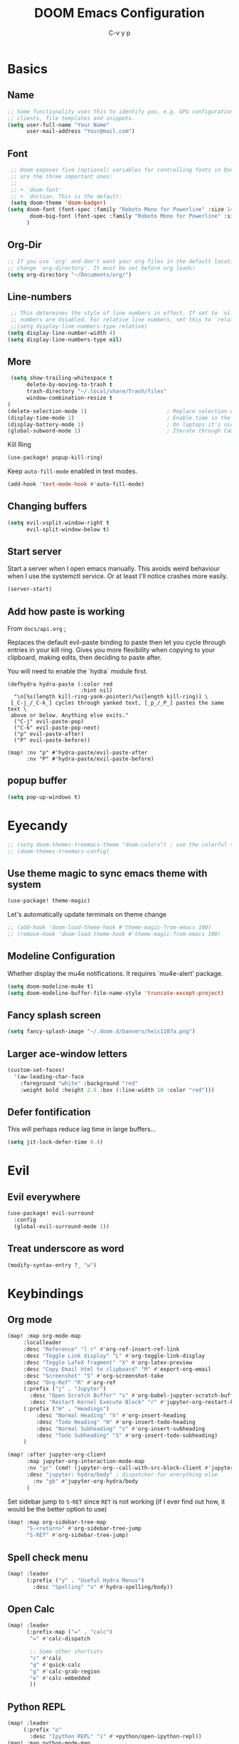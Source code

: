 # Created 2022-03-31 Do 10:03
#+title: DOOM Emacs Configuration
#+author: C-v y p
#+property: header-args :tangle yes :cache yes :results silent :padline no
#+property: header-args :tangle config.el
#+exclude_tags: noexport
#+export_file_name: config-git.org
* Basics

** Name
#+begin_src emacs-lisp :tangle nil :noweb-ref name-public
;; Some functionality uses this to identify you, e.g. GPG configuration, email
;; clients, file templates and snippets.
(setq user-full-name "Your Name"
      user-mail-address "Your@mail.com")
#+end_src

** Font
#+begin_src emacs-lisp
 ;; Doom exposes five (optional) variables for controlling fonts in Doom. Here
 ;; are the three important ones:
 ;;
 ;; + `doom-font'
 ;; + `dnction. This is the default:
 (setq doom-theme 'doom-badger)
(setq doom-font (font-spec :family "Roboto Mono for Powerline" :size 14)
       doom-big-font (font-spec :family "Roboto Mono for Powerline" :size 24)
      )
#+end_src

** Org-Dir
#+begin_src emacs-lisp
 ;; If you use `org' and don't want your org files in the default location below,
 ;; change `org-directory'. It must be set before org loads!
 (setq org-directory "~/Documents/org/")
#+end_src

** Line-numbers
#+begin_src emacs-lisp
 ;; This determines the style of line numbers in effect. If set to `nil', line
 ;; numbers are disabled. For relative line numbers, set this to `relative'.
 ;;(setq display-line-numbers-type relative)
(setq display-line-number-width 4)
(setq display-line-numbers-type nil)
#+end_src
** More

#+begin_src emacs-lisp
 (setq show-trailing-whitespace t
      delete-by-moving-to-trash t
      trash-directory "~/.local/share/Trash/files"
      window-combination-resize t
)
(delete-selection-mode 1)                         ; Replace selection when inserting text
(display-time-mode 1)                             ; Enable time in the mode-line
(display-battery-mode 1)                          ; On laptops it's nice to know how much power you have
(global-subword-mode 1)                           ; Iterate through CamelCase words
#+end_src
Kill Ring
#+begin_src emacs-lisp
(use-package! popup-kill-ring)
#+end_src
Keep ~auto-fill-mode~ enabled in text modes.
#+begin_src emacs-lisp
(add-hook 'text-mode-hook #'auto-fill-mode)
#+end_src

** Changing buffers
#+begin_src emacs-lisp
(setq evil-vsplit-window-right t
      evil-split-window-below t)
#+end_src
** Start server
Start a server when I open emacs manually. This avoids weird behaviour when I
use the systemctl service. Or at least I'll notice crashes more easily.
#+begin_src emacs-lisp
(server-start)
#+end_src
** Add how paste is working
From ~docs/api.org~ ;

Replaces the default evil-paste binding to paste then let you cycle through entries in your kill ring. Gives you more flexibility when copying to your clipboard, making edits, then deciding to paste after.

You will need to enable the `hydra` module first.

#+begin_src elisp
(defhydra hydra-paste (:color red
                       :hint nil)
  "\n[%s(length kill-ring-yank-pointer)/%s(length kill-ring)] \
 [_C-j_/_C-k_] cycles through yanked text, [_p_/_P_] pastes the same text \
 above or below. Anything else exits."
  ("C-j" evil-paste-pop)
  ("C-k" evil-paste-pop-next)
  ("p" evil-paste-after)
  ("P" evil-paste-before))

(map! :nv "p" #'hydra-paste/evil-paste-after
      :nv "P" #'hydra-paste/evil-paste-before)
#+end_src
** popup buffer
#+begin_src emacs-lisp
(setq pop-up-windows t)
#+end_src

* Eyecandy
#+begin_src emacs-lisp
;; (setq doom-themes-treemacs-theme "doom-colors") ; use the colorful treemacs theme
;; (doom-themes-treemacs-config)
#+end_src
** Use theme magic to sync emacs theme with system
#+begin_src emacs-lisp
(use-package! theme-magic)
#+end_src
Let's automatically update terminals on theme change
#+begin_src emacs-lisp
;; (add-hook 'doom-load-theme-hook #'theme-magic-from-emacs 100)
;; (remove-hook 'doom-load-theme-hook #'theme-magic-from-emacs 100)
#+end_src
** Modeline Configuration
#+name: 
Whether display the mu4e notifications. It requires `mu4e-alert' package.
#+begin_src emacs-lisp
(setq doom-modeline-mu4e t)
(setq doom-modeline-buffer-file-name-style 'truncate-except-project)
#+end_src
** Fancy splash screen
#+begin_src emacs-lisp
(setq fancy-splash-image "~/.doom.d/banners/heic1107a.png")
#+end_src
** Larger ace-window letters
#+begin_src emacs-lisp
(custom-set-faces!
  '(aw-leading-char-face
    :foreground "white" :background "red"
    :weight bold :height 2.5 :box (:line-width 10 :color "red")))
#+end_src
** Defer fontification
This will perhaps reduce lag time in large buffers...
#+begin_src emacs-lisp
(setq jit-lock-defer-time 0.4)
#+end_src

* Evil
** Evil everywhere
#+begin_src emacs-lisp
(use-package! evil-surround
  :config
  (global-evil-surround-mode 1))
#+end_src
** Treat underscore as word
#+begin_src emacs-lisp
(modify-syntax-entry ?_ "w")
#+end_src

#+results: 

* Keybindings
** Org mode
#+begin_src emacs-lisp
(map! :map org-mode-map
     :localleader
     :desc "Reference" "l r" #'org-ref-insert-ref-link
     :desc "Toggle Link display" "L" #'org-toggle-link-display
     :desc "Toggle LaTeX fragment" "X" #'org-latex-preview
     :desc "Copy Email html to clipboard" "M" #'export-org-email
     :desc "Screenshot" "S" #'org-screenshot-take
     :desc "Org-Ref" "R" #'org-ref
     (:prefix ("j" . "Jupyter")
       :desc "Open Scratch Buffer" "s" #'org-babel-jupyter-scratch-buffer
       :desc "Restart Kernel Execute Block" "r" #'jupyter-org-restart-kernel-execute-block)
     (:prefix ("H" . "Headings")
         :desc "Normal Heading" "h" #'org-insert-heading
         :desc "Todo Heading" "H" #'org-insert-todo-heading
         :desc "Normal Subheading" "s" #'org-insert-subheading
         :desc "Todo Subheading" "S" #'org-insert-todo-subheading)
     )
#+end_src

#+results: 

#+begin_src emacs-lisp
(map! :after jupyter-org-client
      :map jupyter-org-interaction-mode-map
      :nv "gr" (cmd! (jupyter-org--call-with-src-block-client #'jupyter-eval-line-or-region))
      :desc "jupyter: hydra/body" ; dispatcher for everything else
        :nv "gb" #'jupyter-org-hydra/body
      )
#+end_src
Set sidebar jump to ~S-RET~ since ~RET~ is not working (if I ever find out how, it
would be the better option to use)
#+begin_src emacs-lisp
(map! :map org-sidebar-tree-map
      "S-<return>" #'org-sidebar-tree-jump
      "S-RET" #'org-sidebar-tree-jump)
#+end_src
** Spell check menu
#+begin_src emacs-lisp
(map! :leader
      (:prefix ("y" . "Useful Hydra Menus")
        :desc "Spelling" "s" #'hydra-spelling/body))
#+end_src
** Open Calc
#+begin_src emacs-lisp
(map! :leader
      (:prefix-map ("=" . "calc")
       "=" #'calc-dispatch

       ;; Some other shortcuts
       "c" #'calc
       "q" #'quick-calc
       "g" #'calc-grab-region
       "e" #'calc-embedded
       ))
#+end_src
** Python REPL
#+begin_src emacs-lisp
(map! :leader
     (:prefix "o"
       :desc "Ipython REPL" "i" #'+python/open-ipython-repl))
(map! :map python-mode-map
      :localleader
      (:prefix ("j" . "Jupyter Commands")
      :desc "Run new REPL" "r" #'jupyter-run-repl
      :desc "Associate Buffer to Jupyter REPL" "a" #'jupyter-repl-associate-buffer
      ))
#+end_src
bind blacken
#+begin_src emacs-lisp
(map! (:after python
   (:map python-mode-map
     :localleader
     :desc "Blacken buffer" "b" #'blacken-buffer)))
#+end_src
** Disable page up/down
I sometimes hit them on the laptop and am lost afterwards.
#+begin_src emacs-lisp
;; in my setup it is prior and next that define the Page Up/Down buttons
(map!
 "<prior>" nil
 "<next>" nil
 "<PageDown>" nil
 "<PageUp>" nil)
#+end_src
** Window
*** Raise popup buffer to ~spc-m-r~
#+begin_src emacs-lisp
(map! :leader
      :desc "Raise Popup Buffer" "w m r" #'+popup/raise
      )
#+end_src
*** Resize windows
#+begin_src emacs-lisp
(map!
  "C-S-h" #'shrink-window-horizontally
  "C-S-l" #'enlarge-window-horizontally
  "C-S-j" #'shrink-window
  "C-S-k" #'enlarge-window)
#+end_src
*** Ace-jump on =SPC w a=
#+begin_src emacs-lisp
(map! :leader
      "wa" #'other-window
      )
#+end_src
** Smartparens
Toggle smartparens mode on ~k~
#+begin_src emacs-lisp
(map! :leader
     (:desc "Smartparens Mode" "t k" #'smartparens-mode))
#+end_src

** Open project agenda
#+begin_src emacs-lisp
(map! :leader
      (:desc "Agenda on Project .orgs" "o k" #'org-project-agenda))
#+end_src
** Org noter
#+begin_src emacs-lisp
(after! (pdf-tools org-noter)
  (map! :map pdf-view-mode-map
        :n "i" #'org-noter-insert-note))
(after! (org-noter)
  (map! :map pdf-view-mode-map
        :n "i" #'org-noter-insert-note
        :n "M-p" #'org-noter-create-skeleton)
  ;; Create a new frame for note taking to keep present workspaces clean
  (setq org-noter-always-create-frame t)
  )
#+end_src

** ranger
Open ranger on ~SPC o _~  similar to dired
#+begin_src emacs-lisp
(map! :leader
"o_" #'ranger)
#+end_src

** visual lines
Bind j and k to visual line navigation. This keeps ~dd/cc~  as it is.
#+begin_src emacs-lisp
(map! :n "j" #'evil-next-visual-line)
(map! :n "k" #'evil-previous-visual-line)
#+end_src

** Google Translate at point
#+begin_src emacs-lisp
(map! :leader
      "sB" #'google-translate-at-point)
#+end_src

** Free tab in company
#+begin_src emacs-lisp
(map! (:after company
( :map company-active-map
        "<tab>" nil
        "TAB" nil
        "C-SPC" 'company-complete-common-or-cycle)))
#+end_src
** auto revert toggle
#+begin_src emacs-lisp
(map! :leader
"tR" #'auto-revert-mode)
#+end_src
* Functions
** Select heading in capture
#+begin_src emacs-lisp
(defun org-get-target-headline (&optional targets prompt)
  "Prompt for a location in an org file and jump to it.

This is for promping for refile targets when doing captures.
Targets are selected from `org-refile-targets'. If TARGETS is
given it temporarily overrides `org-refile-targets'. PROMPT will
replace the default prompt message.

If CAPTURE-LOC is is given, capture to that location instead of
prompting."
  (let ((org-refile-targets (or targets org-refile-targets))
        (prompt (or prompt "Capture Location")))
    (if org-capture-overriding-marker
        (org-goto-marker-or-bmk org-capture-overriding-marker)
      (org-refile t nil nil prompt)))
  )

(defun org-ask-location ()
  (let* ((org-refile-targets '((nil :maxlevel . 9)))
         (hd (condition-case nil
                 (car (org-refile-get-location "Headline" nil t))
               (error (car org-refile-history)))))
    (goto-char (point-min))
    (outline-next-heading)
    (if (re-search-forward
         (format org-complex-heading-regexp-format (regexp-quote hd))
        nil t)
      (goto-char (point-at-bol))
      (goto-char (point-max))
      (or (bolp) (insert "\n"))
      (insert "* " hd "\n")))
    (end-of-line))
;; (setq org-outline-path-complete-in-steps nil)         ; Refile in a single go
(after! org
  (setq org-refile-use-outline-path nil))                  ; Show full paths for refiling
#+end_src
** Insert Date
Perhaps remove this
#+begin_src emacs-lisp
(defun insert-todays-date (arg)
  (interactive "P")
  (insert (if arg
              (format-time-string "%d-%m-%Y")
            (format-time-string "%Y-%m-%d"))))
(global-set-key (kbd "C-c d") 'insert-todays-date)
#+end_src
** Show which function in header
#+begin_src emacs-lisp
;; Show the current function name in the header line
(which-function-mode)
(setq-default header-line-format
              '((which-function-mode ("" which-func-format " "))))
(setq mode-line-misc-info
            ;; We remove Which Function Mode from the mode line, because it's mostly
            ;; invisible here anyway.
            (assq-delete-all 'which-function-mode mode-line-misc-info))
#+end_src

** Org to HTML Email
Inspiration and realization taken from [[https://coredumped.dev/posts/outlook-email-in-org-mode/][Using org mode to write email for outlook · Core Dumped]]
#+begin_src emacs-lisp

(defcustom org-html-image-base64-max-size #x400000
  "Export embedded base64 encoded images up to this size."
  :type 'number
  :group 'org-export-html)

(defun file-to-base64-string (file &optional image prefix postfix)
  "Transform binary file FILE into a base64-string prepending PREFIX and appending POSTFIX.
Puts \"data:image/%s;base64,\" with %s replaced by the image type before the actual image data if IMAGE is non-nil."
  (concat prefix
      (with-temp-buffer
        (set-buffer-multibyte nil)
        (insert-file-contents file nil nil nil t)
        (base64-encode-region (point-min) (point-max) 'no-line-break)
        (when image
          (goto-char (point-min))
          (insert (format "data:image/%s;base64," (image-type-from-file-name file))))
        (buffer-string))
      postfix))

(defun orgTZA-html-base64-encode-p (file)
  "Check whether FILE should be exported base64-encoded.
The return value is actually FILE with \"file://\" removed if it is a prefix of FILE."
  (when (and (stringp file)
             (string-match "\\`file://" file))
    (setq file (substring file (match-end 0))))
  (and
   (file-readable-p file)
   (let ((size (nth 7 (file-attributes file))))
     (<= size org-html-image-base64-max-size))
   file))

(defun orgTZA-html--format-image (source attributes info)
  "Return \"img\" tag with given SOURCE and ATTRIBUTES.
SOURCE is a string specifying the location of the image.
ATTRIBUTES is a plist, as returned by
`org-export-read-attribute'.  INFO is a plist used as
a communication channel."
  (if (string= "svg" (file-name-extension source))
      (org-html--svg-image source attributes info)
    (let* ((file (orgTZA-html-base64-encode-p source))
           (data (if file (file-to-base64-string file t)
                   source)))
      (org-html-close-tag
       "img"
       (org-html--make-attribute-string
        (org-combine-plists
         (list :src data
               :alt (if (string-match-p "^ltxpng/" source)
                        (org-html-encode-plain-text
                         (org-find-text-property-in-string 'org-latex-src source))
                      (file-name-nondirectory source)))
         attributes))
       info))))

(advice-add 'org-html--format-image :override #'orgTZA-html--format-image)

(defun export-org-email ()
  "Export the current org email and copy it to the clipboard"
  (interactive)
  (let ((org-export-show-temporary-export-buffer nil)
        (org-html-head (org-email-html-head)))
    (org-html-export-as-html)
    (with-current-buffer "*Org HTML Export*"
      (kill-new (buffer-string)))
    (message "HTML copied to clipboard")))

(defun org-email-html-head ()
  "Create the header with CSS for use with email"
  (concat
   "<style type=\"text/css\">\n"
   "<!--/*--><![CDATA[/*><!--*/\n"
   (with-temp-buffer
     (insert-file-contents
      "~/Documents/org/setupfiles/org-html-themes/styles/email/css/email.css")
     (buffer-string))
   "/*]]>*/-->\n"
   "</style>\n"))
#+end_src
** Spelling
add flyspell corrections to abbrev file and set that one abbref file is used for
all text modes
#+name: 
#+begin_src emacs-lisp
(after! (:and flyspell abbrev)
  (setq flyspell-abbrev-p t))
(use-package abbrev
  :init
  (setq-default abbrev-mode t)
  ;; a hook funtion that sets the abbrev-table to org-mode-abbrev-table
  ;; whenever the major mode is a text mode
  (defun my/set-text-mode-abbrev-table ()
    (if (derived-mode-p 'text-mode)
        (setq local-abbrev-table org-mode-abbrev-table)))
  :commands abbrev-mode
  :hook
  ((abbrev-mode . my/set-text-mode-abbrev-table))
  :config
  ;; (setq abbrev-file-name (expand-file-name "abbrev.el" doom-private-dir))
  (setq abbrev-file-name "~/.doom.d/abbrev_defs.el")
  (setq save-abbrevs 'silently))
#+end_src
A nice flyspell menu
#+begin_src emacs-lisp
(defhydra hydra-spelling (:color blue)
  "
  ^
  ^Spelling^          ^Errors^            ^Checker^
  ^────────^──────────^──────^────────────^───────^───────
  _q_ quit            _p_ previous        _c_ correction
  ^^                  _n_ next            _d_ dictionary
  ^^                  _f_ check           _m_ mode
  ^^                  ^^                  ^^
  "
  ("q" nil)
  ("p" flyspell-correct-previous :color pink)
  ("n" flyspell-correct-next :color pink)
  ("c" ispell)
  ("d" ispell-change-dictionary)
  ("f" flyspell-buffer)
  ("m" flyspell-mode))
#+end_src
** Call Agenda with current Project's org files
Scan project folder for org files and call org Agenda on them.
#+begin_src emacs-lisp
(defun org-project-agenda ()
  (interactive)
  (let ((org-agenda-files (doom-files-in (or (doom-project-root) default-directory) :match "\\.org$" :full t)))
    (call-interactively #'org-agenda)))
#+end_src
** Switch org-environment
*** Agenda files
define agenda files for personal and professional use.
#+begin_src emacs-lisp
(defvar my-org-agenda-files-personal '("~/Documents/org/PhD.org" "~/Documents/org/personal.org.gpg" "~/Documents/org/gcal.org" "~/Documents/zettel/Research/thesis_outline-20200505122101.org"))
(defvar my-org-agenda-files-professional '("~/Documents/org/PhD.org"))
;; (setq org-agenda-files (append my-org-agenda-files-personal (doom-files-in "~/Documents/Research" :match "\\.org$" :full t)))
(setq org-agenda-files my-org-agenda-files-personal)

;; (after! org
;;   (setq
;;         org-agenda-files my-org-agenda-files-personal
;;         ))
#+end_src
*** change between personal and others
I want to have phd and personal notes in two different Roam folders. Usually I
want to work with ~.dir-locals~ variables however this does not always work so I
need a function to activate one or the other.
#+begin_src emacs-lisp
(setq org-id-extra-files (doom-files-in "~/Documents/Research" :match "\\.org$" :full t))
(defun my-phd-env-switch ()
(interactive)
  ;; (setq org-roam-directory  "~/Documents/Research/zettel/")
  (setq org-id-extra-files (doom-files-in "~/Documents/Research" :match "\\.org$" :full t))
  (setq org-attach-id-dir  "~/Documents/Research/.org_attach/")
  (setq org-roam-encrypt-files nil)
  (setq org-agenda-files my-org-agenda-files-professional)
  )

(defun my-personal-env-switch ()
(interactive)
  (setq org-roam-directory  "~/Documents/zettel/")
  ;; (setq org-id-extra-files nil)
  (setq org-attach-id-dir  "~/Documents/org/.org_attach/")
  (setq org-roam-encrypt-files nil)
  (setq org-agenda-files my-org-agenda-files-personal)
        )
#+end_src
** regexp replace with RE-builder
Use this function to pop up the regexp-replace dialog with the regexp built in
RE-builder. Use the groups (defined by sth like  ~\([a-z]*=\)~ ) as variables ~\1~
(and so on) in the replace section. Taken from the internet (TODO add link)
#+begin_src emacs-lisp
(defun reb-query-replace (to-string)
      "Replace current RE from point with `query-replace-regexp'."
      (interactive
       (progn (barf-if-buffer-read-only)
              (list (query-replace-read-to (reb-target-binding reb-regexp)
                                           "Query replace"  t))))
      (with-current-buffer reb-target-buffer
        (query-replace-regexp (reb-target-binding reb-regexp) to-string)))
#+end_src



** TODO Word Statistics on Buffer
Took this from the stackexchange question [[https://emacs.stackexchange.com/questions/13514/how-to-obtain-the-statistic-of-the-the-frequency-of-words-in-a-buffer][elisp - How to obtain the statistic of the the frequency of words in a buffer...]]
Does not work as expeted. Needs tuning or another design
#+begin_src emacs-lisp
(require 'cl-lib)
;  "List of Punctuation Marks that you want to count."
(defvar punctuation-marks '(","
                            "."
                            "'"
                            "&"
                            "\"")
  )

(defun count-raw-word-list (raw-word-list)
  (cl-loop with result = nil
           for elt in raw-word-list
           do (cl-incf (cdr (or (assoc elt result)
                             (first (push (cons elt 0) result)))))
           finally return (sort result
                                (lambda (a b) (string< (car a) (car b))))))

(defun word-stats ()
  (interactive)
  (let* ((words (split-string
                 (downcase (buffer-string))
                 (format "[ %s\f\t\n\r\v]+"
                         (mapconcat #'identity punctuation-marks ""))
                 t))
         (punctuation-marks (cl-remove-if-not
                             (lambda (elt) (member elt punctuation-marks))
                             (split-string (buffer-string) "" t )))
         (raw-word-list (append punctuation-marks words))
         (word-list (count-raw-word-list raw-word-list)))
    (with-current-buffer (get-buffer-create "*word-statistics*")
      (erase-buffer)
      (insert "| word | occurences |
               |-----------+------------|\n")

      (dolist (elt word-list)
        (insert (format "| '%s' | %d |\n" (car elt) (cdr elt))))

      (org-mode)
      (indent-region (point-min) (point-max))
      (goto-char 100)
      (org-cycle)
      (goto-char 79)
      (org-table-sort-lines nil ?N)))
  (pop-to-buffer "*word-statistics*"))
#+end_src
** Insert buffer file directory
This is based on ~+default/insert-file-path~ . I use this to quickly add the
complete path to relative links in org-mode
#+begin_src emacs-lisp
(defun +my/insert-file-dir-path (args)
  "Insert the file directory .
If `buffer-file-name' isn't set, uses `default-directory'."
  (interactive "P")
  (let ((path (or buffer-file-name default-directory)))
    (insert
       (file-name-directory path))))
#+end_src
** Save specific heading to other file
This function is taken from a comment on
http://pragmaticemacs.com/emacs/export-org-mode-headlines-to-separate-files/. It
saves Headings with a particular property to the external file defined in this
property. I used it to Export my Thesis status tracking heading from my general
PhD org file to a file that's included in my thesis git repository. This way I
only have the thesis relevant parts synced.
#+begin_src emacs-lisp
(defun my/save-headings-external ()
  "Save all headings containing special property to an external file"
  (interactive)
  (when (string= major-mode "org-mode")
  (save-excursion
  (goto-char (point-min))
  (let (-extfname -start -end)
  (while (re-search-forward ":PROPERTIES:" nil t)
  (when (setq -extfname (org-entry-get (point) "SAVE-TO-FILE"))
  (org-back-to-heading)
  (setq -start (point))
  (org-forward-heading-same-level 1 t)
  (write-region -start (point) -extfname)
  (message "Wrote '%s'" -extfname)))))))

(add-hook! 'after-save-hook :append #'my/save-headings-external)
#+end_src
** Fill sentence wise
Ideas picked from [[https://stackoverflow.com/questions/539984/how-do-i-get-emacs-to-fill-sentences-but-not-paragraphs][latex - How do I get Emacs to fill sentences, but not paragraphs? - Stack Ove...]]
#+begin_src emacs-lisp
(defun wrap-at-sentences ()
  "Fills the current paragraph, but starts each sentence on a new line."
  (interactive)
  (save-excursion
    ;; Select the entire paragraph.
    (mark-paragraph)
    ;; Move to the start of the paragraph.
    (goto-char (region-beginning))
    ;; Record the location of the end of the paragraph.
    (setq end-of-paragraph (region-end))
    ;; Wrap lines with 'hard' newlines (i.e., real line breaks).
    (let ((use-hard-newlines 't))
      ;; Loop over each sentence in the paragraph.
      (while (< (point) end-of-paragraph)
        ;; Determine the region spanned by the sentence.
        (setq start-of-sentence (point))
        ;; goto end
        (forward-sentence)
        ;; Wrap the sentence with hard newlines.
        (fill-region start-of-sentence (point))
        ;; Delete the whitespace following the period, if any.
        (while (char-equal (char-syntax (following-char)) ?\s)
          (delete-char -1))
        ;; Insert a newline before the next sentence.
        (insert "\n")
        ))))
(defun fill-sentence ()
  (interactive)
  (save-excursion
    (or (eq (point) (point-max)) (forward-char))
    (forward-sentence -1)
    (indent-relative t)
    (let ((beg (point))
          (ix (string-match "LaTeX" mode-name)))
      (forward-sentence)
      (if (and ix (equal "LaTeX" (substring mode-name ix)))
          (LaTeX-fill-region-as-paragraph beg (point))
        (fill-region-as-paragraph beg (point))))))

(global-set-key (kbd "M-`") 'fill-sentence)
;; (global-set-key (kbd "M-`") 'wrap-at-sentences)
#+end_src
* Completion
#+begin_src emacs-lisp
(after! (:any company)
  (set-company-backend! 'text-mode
      '(:separate
        company-capf
        company-ispell
        company-yasnippet
        company-files
     ))

(setq company-idle-delay 0.40)
(setq company-tooltip-idle-delay 0.40)
(setq company-minimum-prefix-length 2)
(setq company-show-numbers t)
(setq company-tooltip-align-annotations t)
)
#+end_src

* Module Configuration
** evil
Escape when ~j/k~ are pressed quickly after each other in insert mode. Do not care
for their order:
#+begin_src emacs-lisp
(setq evil-escape-unordered-key-sequence t)
#+end_src
** LaTeX
*** Compilation
#+begin_src emacs-lisp
(use-package! latex
  :config
(pushnew!
  TeX-command-list
  '("latexmk_shellesc"
    "latexmk %S%(mode) -shell-escape %(file-line-error) %(extraopts) %t"
    TeX-run-latexmk
    nil                              ; ask for confirmation
    t                                ; active in all modes
    :help "Latexmk as for org")
 '("latexmk_thesis"
    "latexmk %(-PDF)%S%(mode) -shell-escape -aux-dir=./build -out-dir=./out -pvc %(file-line-error) %(extraopts) %t"
    TeX-run-latexmk
    nil                              ; ask for confirmation
    t                                ; active in all modes
    :help "Latexmk as for org") )
)
#+end_src
*** cdlatex
#+begin_src emacs-lisp
(after! latex
  (add-hook 'LaTex-mode-hook 'turn-on-cdlatex))

(after! cdlatex
(map! :map cdlatex-mode-map
    :i "TAB" #'cdlatex-tab)
 (setq cdlatex-command-alist '(("ang"         "Insert \\ang{}"
                               "\\ang{?}" cdlatex-position-cursor nil t t)
                              ("si"          "Insert \\SI{}{}"
                               "\\SI{?}{}" cdlatex-position-cursor nil t t)
                              ("sl"          "Insert \\SIlist{}{}"
                               "\\SIlist{?}{}" cdlatex-position-cursor nil t t)
                              ("sr"          "Insert \\SIrange{}{}{}"
                               "\\SIrange{?}{}{}" cdlatex-position-cursor nil t t)
                              ("num"         "Insert \\num{}"
                               "\\num{?}" cdlatex-position-cursor nil t t)
                              ("nl"          "Insert \\numlist{}"
                               "\\numlist{?}" cdlatex-position-cursor nil t t)
                              ("nr"          "Insert \\numrange{}{}"
                               "\\numrange{?}{}" cdlatex-position-cursor nil t t)))
)
#+end_src
*** Latex Viewer
#+begin_src emacs-lisp
(setq +latex-viewers '(pdf-tools okular))
#+end_src
Somehow the ~latex-viewers~ variable does not have any effect on the viewer used
by latexmk so I need another solution

#+begin_src emacs-lisp
;; Use pdf-tools to open PDF files
(setq TeX-view-program-selection '((output-pdf "PDF Tools"))
      TeX-source-correlate-start-server t)

;; Update PDF buffers after successful LaTeX runs
(add-hook 'TeX-after-compilation-finished-functions
          #'TeX-revert-document-buffer)
#+end_src

Tell auctex to use amsmath
#+begin_src emacs-lisp
;; (add-hook! 'LaTeX-mode-hook (TeX-run-style-hooks "amsmath"))
#+end_src
*** Editor visuals
(Whole section copied from tecosaur)
Once again, /all hail mixed pitch mode!/
#+begin_src emacs-lisp
(add-hook 'LaTeX-mode-hook #'mixed-pitch-mode)
#+end_src

Let's enhance ~TeX-fold-math~ a bit
#+begin_src emacs-lisp
(setq TeX-fold-math-spec-list
      `(;; missing/better symbols
        ("≤" ("le"))
        ("≥" ("ge"))
        ("≠" ("ne"))
        ;; conviniance shorts -- these don't work nicely ATM
        ;; ("‹" ("left"))
        ;; ("›" ("right"))
        ;; private macros
        ;; ("ℝ" ("RR"))
        ;; ("ℕ" ("NN"))
        ;; ("ℤ" ("ZZ"))
        ;; ("ℚ" ("QQ"))
        ;; ("ℂ" ("CC"))
        ;; ("ℙ" ("PP"))
        ;; ("ℍ" ("HH"))
        ("𝔼" ("EE"))
        ("𝑑" ("dd"))
        ;; known commands
        ("" ("phantom"))
        (,(lambda (num den) (if (and (TeX-string-single-token-p num) (TeX-string-single-token-p den))
                                (concat num "／" den)
                              (concat "❪" num "／" den "❫"))) ("frac"))
        (,(lambda (arg) (concat "√" (TeX-fold-parenthesize-as-neccesary arg))) ("sqrt"))
        (,(lambda (arg) (concat "⭡" (TeX-fold-parenthesize-as-neccesary arg))) ("vec"))
        ("‘{1}’" ("text"))
        ;; private commands
        ("|{1}|" ("abs"))
        ("‖{1}‖" ("norm"))
        ("⌊{1}⌋" ("floor"))
        ("⌈{1}⌉" ("ceil"))
        ("⌊{1}⌉" ("round"))
        ("𝑑{1}/𝑑{2}" ("dv"))
        ("∂{1}/∂{2}" ("pdv"))
        ;; fancification
        ("{1}" ("mathrm"))
        (,(lambda (word) (string-offset-roman-chars 119743 word)) ("mathbf"))
        (,(lambda (word) (string-offset-roman-chars 119951 word)) ("mathcal"))
        (,(lambda (word) (string-offset-roman-chars 120003 word)) ("mathfrak"))
        (,(lambda (word) (string-offset-roman-chars 120055 word)) ("mathbb"))
        (,(lambda (word) (string-offset-roman-chars 120159 word)) ("mathsf"))
        (,(lambda (word) (string-offset-roman-chars 120367 word)) ("mathtt"))
        )
      TeX-fold-macro-spec-list
      '(
        ;; as the defaults
        ("[f]" ("footnote" "marginpar"))
        ("[c]" ("cite"))
        ("[l]" ("label"))
        ("[r]" ("ref" "pageref" "eqref"))
        ("[i]" ("index" "glossary"))
        ("..." ("dots"))
        ("{1}" ("emph" "textit" "textsl" "textmd" "textrm" "textsf" "texttt"
                "textbf" "textsc" "textup"))
        ;; tweaked defaults
        ("©" ("copyright"))
        ("®" ("textregistered"))
        ("™"  ("texttrademark"))
        ("[1]:||►" ("item"))
        ("❡❡ {1}" ("part" "part*"))
        ("❡ {1}" ("chapter" "chapter*"))
        ("§ {1}" ("section" "section*"))
        ("§§ {1}" ("subsection" "subsection*"))
        ("§§§ {1}" ("subsubsection" "subsubsection*"))
        ("¶ {1}" ("paragraph" "paragraph*"))
        ("¶¶ {1}" ("subparagraph" "subparagraph*"))
        ;; extra
        ("⬖ {1}" ("begin"))
        ("⬗ {1}" ("end"))
        ))

(defun string-offset-roman-chars (offset word)
  "Shift the codepoint of each charachter in WORD by OFFSET with an extra -6 shift if the letter is lowercase"
  (apply 'string
         (mapcar (lambda (c)
                   (string-offset-apply-roman-char-exceptions
                    (+ (if (>= c 97) (- c 6) c) offset)))
                 word)))

(defvar string-offset-roman-char-exceptions
  '(;; lowercase serif
    (119892 .  8462) ; ℎ
    ;; lowercase caligraphic
    (119994 . 8495) ; ℯ
    (119996 . 8458) ; ℊ
    (120004 . 8500) ; ℴ
    ;; caligraphic
    (119965 . 8492) ; ℬ
    (119968 . 8496) ; ℰ
    (119969 . 8497) ; ℱ
    (119971 . 8459) ; ℋ
    (119972 . 8464) ; ℐ
    (119975 . 8466) ; ℒ
    (119976 . 8499) ; ℳ
    (119981 . 8475) ; ℛ
    ;; fraktur
    (120070 . 8493) ; ℭ
    (120075 . 8460) ; ℌ
    (120076 . 8465) ; ℑ
    (120085 . 8476) ; ℜ
    (120092 . 8488) ; ℨ
    ;; blackboard
    (120122 . 8450) ; ℂ
    (120127 . 8461) ; ℍ
    (120133 . 8469) ; ℕ
    (120135 . 8473) ; ℙ
    (120136 . 8474) ; ℚ
    (120137 . 8477) ; ℝ
    (120145 . 8484) ; ℤ
    )
  "An alist of deceptive codepoints, and then where the glyph actually resides.")

(defun string-offset-apply-roman-char-exceptions (char)
  "Sometimes the codepoint doesn't contain the char you expect.
Such special cases should be remapped to another value, as given in `string-offset-roman-char-exceptions'."
  (if (assoc char string-offset-roman-char-exceptions)
      (cdr (assoc char string-offset-roman-char-exceptions))
    char))

(defun TeX-fold-parenthesize-as-neccesary (tokens &optional suppress-left suppress-right)
  "Add ❪ ❫ parenthesis as if multiple LaTeX tokens appear to be present"
  (if (TeX-string-single-token-p tokens) tokens
    (concat (if suppress-left "" "❪")
            tokens
            (if suppress-right "" "❫"))))

(defun TeX-string-single-token-p (teststring)
  "Return t if TESTSTRING appears to be a single token, nil otherwise"
  (if (string-match-p "^\\\\?\\w+$" teststring) t nil))
#+end_src

Some local keybindings to make life a bit easier
#+begin_src emacs-lisp
(after! tex
  (map!
   :map LaTeX-mode-map
   :ei [C-return] #'LaTeX-insert-item)
  (setq TeX-electric-math '("\\(" . "")))
#+end_src

Maths deliminators can be de-emphasised a bit
#+begin_src emacs-lisp
;; Making \( \) less visible
(defface unimportant-latex-face
  '((t
     :inherit font-lock-comment-face :family "Overpass" :weight light))
  "Face used to make \\(\\), \\[\\] less visible."
  :group 'LaTeX-math)

(font-lock-add-keywords
 'latex-mode
 `((,(rx (and "\\" (any "()[]"))) 0 'unimportant-latex-face prepend))
 'end)

(font-lock-add-keywords
 'latex-mode
 `((,"\\\\[[:word:]]+" 0 'font-lock-keyword-face prepend))
 'end)
#+end_src

And enable shell escape for the preview
#+begin_src emacs-lisp
(setq preview-LaTeX-command '("%`%l \"\\nonstopmode\\nofiles\
\\PassOptionsToPackage{" ("," . preview-required-option-list) "}{preview}\
\\AtBeginDocument{\\ifx\\ifPreview\\undefined"
preview-default-preamble "\\fi}\"%' \"\\detokenize{\" %t \"}\""))
#+end_src
** eshell
Get rid of modeline in eshell buffers
#+begin_src emacs-lisp
(add-hook 'eshell-mode-hook #'hide-mode-line-mode)
#+end_src
** term
Get rid of modeline in term buffers
#+begin_src emacs-lisp
(add-hook 'term-mode-hook #'hide-mode-line-mode)
#+end_src
** org
*** Misc
Start in insert mode in =org-capture=
#+begin_src emacs-lisp
(add-hook 'org-capture-mode-hook 'evil-insert-state)
#+end_src

Set ~+org-vars~
#+begin_src emacs-lisp
(after! org
(setq org-archive-location (concat org-directory "archive/%s::")
      +org-capture-journal-file (concat org-directory "tagebuechlein.org.gpg")))
#+end_src
Log time when things get marked as done
#+begin_src emacs-lisp
(after! org
  (setq org-log-done 'time))
#+end_src
Enable ~org-cdlatex-mode~
#+begin_src emacs-lisp
(after! (:all org cdlatex)
(add-hook 'org-mode-hook 'turn-on-org-cdlatex))
#+end_src
On TAB: Expand heading, then subheading, then collapse all
#+begin_src emacs-lisp
(after! evil-org
  (remove-hook 'org-tab-first-hook #'+org-cycle-only-current-subtree-h))
#+end_src
org goto
#+begin_src emacs-lisp
(setq org-goto-interface 'outline-path-completion
      org-goto-max-level 10)
#+end_src
image size
#+begin_src emacs-lisp
(setq org-image-actual-width '(400))
#+end_src
org source popups in window at the right -> actually not, let's use the same
window .
#+begin_src emacs-lisp
(after! org
  (setq org-src-window-setup 'split-window-right)
  )
#+end_src
prettify item bullets as well
#+begin_src emacs-lisp
(after! org
(setq org-superstar-prettify-item-bullets t))
(custom-set-faces!
  '(outline-1 :weight extra-bold :height 1.6 :underline t)
  '(outline-2 :weight bold :height 1.5)
  '(outline-3 :weight bold :height 1.4)
  '(outline-4 :weight semi-bold :height 1.4)
  '(outline-5 :weight semi-bold :height 1.3)
  '(outline-6 :weight semi-bold :height 1.2)
  '(outline-7 :weight semi-bold :height 1.2)
  '(outline-8 :weight semi-bold :height 1.1)
  '(outline-9 :weight semi-bold :height 1.1)
  '(outline-10 :weight semi-bold :height 1.1))
#+end_src

Disable ~ws-butler~ in org mode as it removes last whitespace when saving. This is
annoying with a relatively short autosave time and long thinking intervals
during writing.
*Comment*: I take now care of this in ~packages.el~ by disabling the whole module.
*** Startup
Show all headlines folded

#+begin_src emacs-lisp
(after! org
  (setq org-startup-folded "content")
  )
#+end_src
*** Macros
Load macros from ~macros.el~
#+begin_src emacs-lisp
(load "~/.doom.d/lisp/org-macros.el")
#+end_src
*** org pretty mode
Too slow...
*** Evil-tex
A very handy module to type latex formulas. By default active in the latex
module but since I am writing a lot of formulas in org I want to have it
there as well.  
#+begin_src emacs-lisp
;; (after! org
  ;; (add-hook! org-mode #'evil-tex-mode))
#+end_src
also activate it in the ~edit special~ buffers
#+begin_src emacs-lisp
;; (add-hook! TeX-mode
            ;; #'((evil-tex-mode) (cdlatex-mode))
           ;; )
#+end_src
*** Org Export
Don't export table of contents and set async export
#+begin_src emacs-lisp
(after! org
  (setq org-export-with-toc nil
        org-export-in-background nil ))
#+end_src
Ignore Headlines to avoid messy exports when exporting files that include other org files.
#+begin_src emacs-lisp
  (require 'ox-extra)
  (ox-extras-activate '(latex-header-blocks ignore-headlines))
#+end_src
Other
#+begin_src emacs-lisp
(setq org-confirm-babel-evaluate nil
      org-use-speed-commands t
      org-catch-invisible-edits 'show)
#+end_src
**** TODO Nicer generated heading IDs
Thanks to alphapapa's [[https://github.com/alphapapa/unpackaged.el#export-to-html-with-useful-anchors][unpackaged.el]]. Copied from tecasaur
I need to work out how to get the nice ids in latex export and not only in html.
#+begin_src emacs-lisp
(defvar org-heading-contraction-max-words 3
  "Maximum number of words in a heading")
(defvar org-heading-contraction-max-length 35
  "Maximum length of resulting string")
(defvar org-heading-contraction-stripped-words
  '("the" "on" "in" "off" "a" "for" "by" "of" "and" "is" "to")
  "Unnecesary words to be removed from a heading")

(defun org-heading-contraction (heading-string)
  "Get a contracted form of HEADING-STRING that is onlu contains alphanumeric charachters.
Strips 'joining' words in `org-heading-contraction-stripped-words',
and then limits the result to the first `org-heading-contraction-max-words' words.
If the total length is > `org-heading-contraction-max-length' then individual words are
truncated to fit within the limit"
  (let ((heading-words
         (-filter (lambda (word)
                    (not (member word org-heading-contraction-stripped-words)))
                  (split-string
                   (->> heading-string
                        s-downcase
                        (replace-regexp-in-string "\\[\\[[^]]+\\]\\[\\([^]]+\\)\\]\\]" "\\1") ; get description from org-link
                        (replace-regexp-in-string "[-/ ]+" " ") ; replace seperator-type chars with space
                        (replace-regexp-in-string "[^a-z0-9 ]" "") ; strip chars which need %-encoding in a uri
                        ) " "))))
    (when (> (length heading-words)
             org-heading-contraction-max-words)
      (setq heading-words
            (subseq heading-words 0 org-heading-contraction-max-words)))

    (when (> (+ (-sum (mapcar #'length heading-words))
                (1- (length heading-words)))
             org-heading-contraction-max-length)
      ;; trucate each word to a max word length determined by
      ;;   max length = \floor{ \frac{total length - chars for seperators - \sum_{word \leq average length} length(word) }{num(words) > average length} }
      (setq heading-words (let* ((total-length-budget (- org-heading-contraction-max-length  ; how many non-separator chars we can use
                                                         (1- (length heading-words))))
                                 (word-length-budget (/ total-length-budget                  ; max length of each word to keep within budget
                                                        org-heading-contraction-max-words))
                                 (num-overlong (-count (lambda (word)                             ; how many words exceed that budget
                                                         (> (length word) word-length-budget))
                                                       heading-words))
                                 (total-short-length (-sum (mapcar (lambda (word)                 ; total length of words under that budget
                                                                     (if (<= (length word) word-length-budget)
                                                                         (length word) 0))
                                                                   heading-words)))
                                 (max-length (/ (- total-length-budget total-short-length)   ; max(max-length) that we can have to fit within the budget
                                                num-overlong)))
                            (mapcar (lambda (word)
                                      (if (<= (length word) max-length)
                                          word
                                        (substring word 0 max-length)))
                                    heading-words))))
    (string-join heading-words "-")))
#+end_src
Now here's alphapapa's subtley tweaked mode.
#+begin_src emacs-lisp
(define-minor-mode unpackaged/org-export-html-with-useful-ids-mode
  "Attempt to export Org as HTML with useful link IDs.
Instead of random IDs like \"#orga1b2c3\", use heading titles,
made unique when necessary."
  :global t
  (if unpackaged/org-export-html-with-useful-ids-mode
      (advice-add #'org-export-get-reference :override #'unpackaged/org-export-get-reference)
    (advice-remove #'org-export-get-reference #'unpackaged/org-export-get-reference)))

(defun unpackaged/org-export-get-reference (datum info)
  "Like `org-export-get-reference', except uses heading titles instead of random numbers."
  (let ((cache (plist-get info :internal-references)))
    (or (car (rassq datum cache))
        (let* ((crossrefs (plist-get info :crossrefs))
               (cells (org-export-search-cells datum))
               ;; Preserve any pre-existing association between
               ;; a search cell and a reference, i.e., when some
               ;; previously published document referenced a location
               ;; within current file (see
               ;; `org-publish-resolve-external-link').
               ;;
               ;; However, there is no guarantee that search cells are
               ;; unique, e.g., there might be duplicate custom ID or
               ;; two headings with the same title in the file.
               ;;
               ;; As a consequence, before re-using any reference to
               ;; an element or object, we check that it doesn't refer
               ;; to a previous element or object.
               (new (or (cl-some
                         (lambda (cell)
                           (let ((stored (cdr (assoc cell crossrefs))))
                             (when stored
                               (let ((old (org-export-format-reference stored)))
                                 (and (not (assoc old cache)) stored)))))
                         cells)
                        (when (org-element-property :raw-value datum)
                          ;; Heading with a title
                          (unpackaged/org-export-new-title-reference datum cache))
                        ;; NOTE: This probably breaks some Org Export
                        ;; feature, but if it does what I need, fine.
                        (org-export-format-reference
                         (org-export-new-reference cache))))
               (reference-string new))
          ;; Cache contains both data already associated to
          ;; a reference and in-use internal references, so as to make
          ;; unique references.
          (dolist (cell cells) (push (cons cell new) cache))
          ;; Retain a direct association between reference string and
          ;; DATUM since (1) not every object or element can be given
          ;; a search cell (2) it permits quick lookup.
          (push (cons reference-string datum) cache)
          (plist-put info :internal-references cache)
          reference-string))))

(defun unpackaged/org-export-new-title-reference (datum cache)
  "Return new reference for DATUM that is unique in CACHE."
  (cl-macrolet ((inc-suffixf (place)
                             `(progn
                                (string-match (rx bos
                                                  (minimal-match (group (1+ anything)))
                                                  (optional "--" (group (1+ digit)))
                                                  eos)
                                              ,place)
                                ;; HACK: `s1' instead of a gensym.
                                (-let* (((s1 suffix) (list (match-string 1 ,place)
                                                           (match-string 2 ,place)))
                                        (suffix (if suffix
                                                    (string-to-number suffix)
                                                  0)))
                                  (setf ,place (format "%s--%s" s1 (cl-incf suffix)))))))
    (let* ((title (org-element-property :raw-value datum))
           ;; get ascii-only form of title without needing percent-encoding
           (ref (org-heading-contraction (substring-no-properties title)))
           (parent (org-element-property :parent datum)))
      (while (--any (equal ref (car it))
                    cache)
        ;; Title not unique: make it so.
        (if parent
            ;; Append ancestor title.
            (setf title (concat (org-element-property :raw-value parent)
                                "--" title)
                  ;; get ascii-only form of title without needing percent-encoding
                  ref (org-heading-contraction (substring-no-properties title))
                  parent (org-element-property :parent parent))
          ;; No more ancestors: add and increment a number.
          (inc-suffixf ref)))
      ref)))

(add-hook 'org-load-hook #'unpackaged/org-export-html-with-useful-ids-mode)
#+end_src
*** Export drawers as special latex environments
For my thesis I want to add /text sketch/ drawers to chapters that I can export
with special formatting.
#+begin_src emacs-lisp
(setq org-latex-format-drawer-function
      (lambda (name contents)
              (cond ((string= name "textsketch")
                     ;; (format "\\begin{mdframed}\\paragraph{Text Sketch.} %s\\end{mdframed}" contents))
                     (format "\\paragraph*{Text Sketch.}\n{\\color{gray}%s\n\n}" contents))
                    ((string= name "textsketch_muted")
                     (format "\\iffalse\n%s\n\\fi\n\n" contents))
                    ((string= name "comment")
                     (format "\\paragraph*{Comments:\\\\} {\\color{Periwinkle}%s \\par}" contents))
                    (t (format "\\textbf{%s}: %s" name contents)))
              ))
#+end_src
*** Org Capture Templates
#+begin_src emacs-lisp
(defvar my-work-orgfile "Research.org")
(after! org
  (setq org-capture-templates
        '(("w" "work templates")
          ("wa"               ; key
           "Article"         ; name
           entry             ; type
           (file+headline my-work-orgfile "Article")  ; target
           "* %^{Title} %(org-set-tags)  :article: \n:PROPERTIES:\n:Created: %U\n:Linked: %a\n:END:\n%i\nBrief description:\n%?"  ; template
           :prepend t        ; properties
           :empty-lines 1    ; properties
           :created t        ; properties
           )
          ("wf" "Link file in index" entry
           (file+function "~/Documents/Research/index.org" org-ask-location)
           "** %A \n:PROPERTIES:\n:Created: %U \n:FromDate: %^u \n:Linked: %f\n:END: \n %^g %?"
           :empty-lines 1
           )
          ("wt" "TODO template" entry
           (file+headline my-work-orgfile "Capture")
           ( file "tpl_todo.txt" ) :empty-lines-before 1)
          ("wp" "PhD Thesis TODO template" entry
           (file+headline "PhD.org" "Thesis Roadmap - todo list")
           ( file "tpl_todo.txt" ) :empty-lines-before 1)
          ("wl" "Logbook entry" entry (file+datetree my-work-orgfile) "** %U - %^{Activity}  :LOG:")
          ("ww" "Link" entry (file+headline my-work-orgfile "Links") "* %? %^L %^g \n%T" :prepend t)
          ("wn" "Note" entry (file+headline my-work-orgfile "Notes")
           "* NOTE %?\n%U" :empty-lines 1)
          ("wN" "Note with Clipboard" entry (file+headline my-work-orgfile "Notes")
           "* NOTE %?\n%U\n   %c" :empty-lines 1)
          ;; MEETING  (m) Meeting template
          ("wm" "MEETING   (m) Meeting" entry (file+headline my-work-orgfile "Unsorted Meetings")
           "* %^{Meeting Title}
SCHEDULED: %^T
:PROPERTIES:
:Attend:   Philip Heringlake,
:Location:
:Agenda:
:Note:
:END:
:LOGBOOK:
- State \"MEETING\"    from \"\"           %U
:END:
 %?" :empty-lines 1)
          ("p" "Personal templates")
          ("pt" "TODO entry" entry
           (file+headline "personal.org.gpg" "Capture")
           ( file "tpl_todo.txt" ) :empty-lines-before 1)
          ("pl" "Logbook entry" entry (file+datetree "tagebuechlein.org.gpg") "** %U - %^{Activity}  :LOG:")
          ("pw" "Link" entry (file+headline "personal.org.gpg" "Links") "* %? %^L %^g \n%T" :prepend t)
          ("pn" "Note" entry (file+headline "personal.org.gpg" "Notes")
           "* NOTE %?\n%U" :empty-lines 1)
          ("pN" "Note with Clipboard" entry (file+headline "personal.org.gpg" "Notes")
           "* NOTE %?\n%U\n   %c" :empty-lines 1)
          ("pa" "Appointment (sync)" entry (file  "gcal.org" ) "* %?\n\n%^T\n\n:PROPERTIES:\n\n:END:\n\n")
          ("c" "Cooking Templates")
          ("cw" "Recipe from web" entry (file+headline "Kochbuch.org" "Unkategorisiert") "%(org-chef-get-recipe-from-url)" :empty-lines 1)
          ("cm" "Manual Recipe" entry (file+headline "Kochbuch.org" "Unkategorisiert")
           "* %^{Recipe title: }\n  :PROPERTIES:\n  :source-url:\n  :servings:\n  :prep-time:\n  :cook-time:\n  :ready-in:\n  :END:\n** Ingredients\n   %?\n** Directions\n\n")
          ("d" "Drill")
          ("b" "Business")
          ("df" "French Vocabulary" entry
           (file+headline "drill/french.org" "Vocabulary")
           "* %^{The word} :drill:\n %t\n %^{Extended word (may be empty)} \n** Answer \n%^{The definition}"))
        ))
#+end_src

#+results: 
| w  | work templates |       |                                         |                                        |
| wa | Article        | entry | (file+headline my-work-orgfile Article) | * %^{Title} %(org-set-tags)  :article: |

*** Org Agenda
**** Super Agenda
#+begin_src emacs-lisp
(use-package! org-super-agenda
  :commands (org-super-agenda-mode))
#+end_src
**** Custom Agenda views
again partly adapted from ~@tecosaur~
#+begin_src emacs-lisp
(setq org-agenda-custom-commands
      '(("c" "Simple agenda view"
           ((agenda "")
            (alltodo "")))
        ("o" "Overview"
         ((agenda "" ((org-agenda-span 'day)
                      (org-super-agenda-groups
                       '((:name "Today"
                                :time-grid t
                                :date today
                                :todo "TODAY"
                                :scheduled today
                                :order 1)))))
          (alltodo "" ((org-agenda-overriding-header "")
                       (org-super-agenda-groups
                        '((:name "Next to do"
                                 :todo "NEXT"
                                 :order 1)
                          (:name "Important"
                                 :tag "Important"
                                 :priority "A"
                                 :order 6)
                          (:name "Due Today"
                                 :deadline today
                                 :order 2)
                          (:name "Due Soon"
                                 :deadline future
                                 :order 8)
                          (:name "Overdue"
                                 :deadline past
                                 :face error
                                 :order 7)
                          (:name "Research"
                                 :tag "Research"
                                 :order 10)
                          (:name "Issues"
                                 :tag "Issue"
                                 :order 12)
                          (:name "Emacs"
                                 :tag "Emacs"
                                 :order 13)
                          (:name "Projects"
                                 :tag "Project"
                                 :order 14)
                          (:name "To read"
                                 :tag "Read"
                                 :order 30)
                          (:name "Waiting"
                                 :todo "WAITING"
                                 :order 20)
                          (:name "Trivial"
                                 :priority<= "E"
                                 :tag ("Trivial" "Unimportant")
                                 :todo ("SOMEDAY" )
                                 :order 90)
                          (:discard (:tag ("Routine" "Daily")))))))))))
#+end_src
Some settings I copied from ~@tecosaur~
#+begin_src emacs-lisp
(setq org-agenda-skip-scheduled-if-done t
      org-agenda-skip-deadline-if-done t
      org-agenda-include-deadlines t
      org-agenda-block-separator nil
      org-agenda-tags-column 100 ;; from testing this seems to be a good value
      org-agenda-compact-blocks t)
#+end_src
*** Org Logging
#+begin_src emacs-lisp
  (setq org-log-into-drawer t)
  (setq org-log-redeadline (quote note))
  (setq org-log-reschedule (quote note))
  (setq org-log-repeat (quote note))
#+end_src
*** Org download
Avoid cryptic attach style directories:
#+begin_src emacs-lisp
(after! org-download
  (setq org-download-image-dir "./img/"
        org-download-heading-lvl 0
        org-download-method 'directory))
#+end_src
*** Org Roam
#+begin_src emacs-lisp
(after! org-roam
  (setq org-roam-directory "~/Documents/zettel/")
  (setq org-roam-encrypt-files nil)
  (setq org-roam-link-title-format "%s")
  )
(setq org-roam-capture-templates
      '(("d" "default" plain 
         "#+filetags: %?\n- source :: \n"
         :if-new (file+head "${slug}-%<%Y%m%d%H%M%S>.org" "#+title: ${title}\n")
         :unnarrowed t)
        ("p" "Permanent Note" plain "%?"
         :if-new (file+head "${slug}.org"
                           "#+title: ${title}\n")
         :unnarrowed t)))
      
(setq org-roam-capture-ref-templates
      '(("r" "ref" plain 
         "#+filetags: ${tags}\n\n %?"
         :if-new (file+head "${slug}-%<%Y%m%d%H%M%S>.org" "#+TITLE: ${title}\n#+ROAM_KEY: ${ref}\n")
         :unnarrowed t)))
#+end_src
Org roam ui:
#+begin_src emacs-lisp
(use-package! websocket
    :after org-roam)

(use-package! org-roam-ui
    :after org-roam ;; or :after org
;;         normally we'd recommend hooking orui after org-roam, but since org-roam does not have
;;         a hookable mode anymore, you're advised to pick something yourself
;;         if you don't care about startup time, use
;;  :hook (after-init . org-roam-ui-mode)
    :config
    (setq org-roam-ui-sync-theme t
          org-roam-ui-follow t
          org-roam-ui-update-on-save t
          org-roam-ui-open-on-start t))
#+end_src
*** Org Babel
**** Misc
#+begin_src emacs-lisp
(add-to-list 'org-structure-template-alist '("j" . "src jupyter-python"))
#+end_src
**** Default Header
#+begin_src emacs-lisp
  (setq org-babel-default-header-args '((:eval . "never-export")
                                        (:results . "replace")
                                        (:tangle . "no")
                                        ))
#+end_src
**** Jupyter and Julia
Enable interaction mode in org mode
#+begin_src emacs-lisp
(setq! org-babel-async-language-blacklist
       '("jupyter-python" "python"))
(after! org
  (org-babel-do-load-languages
 'org-babel-load-languages
 '((emacs-lisp . t)
   (julia . t)
   (python . t)
   (jupyter . t)))
  (setq ob-async-no-async-languages-alist '( "jupyter-python"  "python"))
  )
(after! ob-jupyter
(setenv "PYENV_VERSION" "3.9.0")
  (require 'jupyter-org-client)
  (jupyter-org-interaction-mode 1))
#+end_src

#+begin_src emacs-lisp
(after! ob-jupyter
  (setq jupyter-eval-use-overlays t)
  (setq org-babel-default-header-args:jupyter-python '((:async . "yes")
                                                       (:kernel . "python3"))))
#+end_src
Hopefully fixes crashes in repl:
#+begin_src emacs-lisp
(defun jupyter-repl-font-lock-override (_ignore beg end &optional verbose)
  `(jit-lock-bounds ,beg . ,end))

(advice-add #'jupyter-repl-font-lock-fontify-region :override #'jupyter-repl-font-lock-override)
#+end_src
**** Run codeblocks without confirmation:
#+begin_src emacs-lisp
  (setq org-confirm-babel-evaluate nil)   ;don't prompt me to confirm everytime I want to evaluate a block
#+end_src
**** ingest scripts
#+begin_src emacs-lisp
(org-babel-lob-ingest "~/Documents/org/scripts.org")
#+end_src
**** LSP in source blocks
#+begin_src emacs-lisp
(cl-defmacro lsp-org-babel-enable (lang)
    "Support LANG in org source code block."
    (setq centaur-lsp 'lsp-mode)
    (cl-check-type lang stringp)
    (let* ((edit-pre (intern (format "org-babel-edit-prep:%s" lang)))
           (intern-pre (intern (format "lsp--%s" (symbol-name edit-pre)))))
      `(progn
         (defun ,intern-pre (info)
           (let ((file-name (->> info caddr (alist-get :file))))
             (unless file-name
               (setq file-name (make-temp-file "babel-lsp-")))
             (setq buffer-file-name file-name)
              (lsp-deferred)))
         (put ',intern-pre 'function-documentation
              (format "Enable lsp-mode in the buffer of org source block (%s)."
                      (upcase ,lang)))
         (if (fboundp ',edit-pre)
             (advice-add ',edit-pre :after ',intern-pre)
           (progn
             (defun ,edit-pre (info)
               (,intern-pre info))
             (put ',edit-pre 'function-documentation
                  (format "Prepare local buffer environment for org source block (%s)."
                          (upcase ,lang))))))))
  (defvar org-babel-lang-list
    '("python" "ipython" "bash" "sh"))
  (dolist (lang org-babel-lang-list)
    (eval `(lsp-org-babel-enable ,lang)))
#+end_src
**** temporary disable figure redisplay after src exec
#+begin_src emacs-lisp
;; (after! org
;;   (remove-hook 'org-babel-after-execute-hook #'+org-redisplay-inline-images-in-babel-result-h))
#+end_src

#+results: 
**** Tangle in folder
A function that permits to create the tangle file name based on a ~directory~
property. Taken from:
[[https://emacs.stackexchange.com/questions/46479/how-to-set-a-tangled-parent-directory-for-each-subtree-in-org-mode][org
export - How to set a tangled parent directory for each subtree in org mo...]]
#+begin_src emacs-lisp
(defun org-in-tangle-dir (sub-path)
  "Expand the SUB-PATH into the directory given by the tangle-dir
property if that property exists, else use the
`default-directory'."
  (expand-file-name sub-path
                    (or
                     (org-entry-get (point) "tangle-dir" 'inherit)
                     (default-directory))))
#+end_src

#+results: 
: org-in-tangle-dir

**** tangle based on tags
A function to set the ~:tangle~ header argument based on a local property. Used to
fine tune configuration file management. 
Modified answer from [[https://emacs.stackexchange.com/questions/13805/can-org-babel-conditionally-tangle-code-blocks-based-on-system-type][Can Org Babel conditionally tangle code blocks based on system-type? - Emacs ...]]
using the solutions of [[https://emacs.stackexchange.com/questions/21713/how-to-get-property-values-from-org-file-headers][org mode - How to get property values from org file headers - Emacs Stack Exc...]]
#+begin_src emacs-lisp
(defun my-is-conftype (block-conftype)
  "Create :tangle argument based on a local property value.
Check if the conftype property matches the
configuration type of the source block.
If it matches return the property value of the TANGLE_FILE_NAME or ('yes' by default)
if not return 'no'. "
    (if
         (string=  (+org-get-global-property "conftype") block-conftype)
        (let ((positive-return (org-entry-get nil "TANGLE_FILE_NAME" t)))
             (if positive-return positive-return "yes"))
    "no")
)
(defun org-global-props (&optional property buffer)
  "Get the plists of global org properties of current buffer."
  (unless property (setq property "PROPERTY"))
  (with-current-buffer (or buffer (current-buffer))
    (org-element-map (org-element-parse-buffer) 'keyword (lambda (el) (when (string-match property (org-element-property :key el)) el)))))
(defun org-global-prop-value (key)
  "Get global org property KEY of current buffer."
  (org-element-property :value (car (org-global-props key))))
(defun my-tangle-if-property-in-tags (property-name)
  "Create :tangle argument based on a local property value.
Check if the conftype property matches a tag at the current postition.
The tags are searched recursively, so it's recommended to tag
the last subheading level. If it matches return the property
 value of the TANGLE_FILE_NAME or ('yes' by default)
if not return 'no'."
  (if (member (org-global-prop-value property-name) (org-get-tags))
        (let ((positive-return (org-entry-get nil "TANGLE_FILE_NAME" t)))
             (if positive-return positive-return "yes"))
    "no")
  )
#+end_src

*** source editing in full buffer
#+begin_src emacs-lisp
(set-popup-rule! "^\\*Org Src" :ignore t)
(setq org-src-window-setup 'other-window)
#+end_src

#+results: 
: other-window

*** Ox Latex
**** Export classes
#+begin_src emacs-lisp
(after! ox (require 'ox-koma-letter))
#+end_src
Koma Article Class
#+begin_src emacs-lisp
     (add-to-list 'org-latex-classes
                  '("koma-article" "\\documentclass[11pt,a4paper]{scrartcl}"
                    ("\\section{%s}" . "\\section*{%s}")
                    ("\\subsection{%s}" . "\\subsection*{%s}")
                    ("\\subsubsection{%s}" . "\\subsubsection*{%s}")
                    ("\\paragraph{%s}" . "\\paragraph*{%s}")
                    ("\\subparagraph{%s}" . "\\subparagraph*{%s}")))
(setq org-latex-default-class "koma-article")
#+end_src

#+results: 
: scrartcl


Mimosis Class
#+begin_src emacs-lisp
  ;; Mimore class is a latex class for writing articles.
  (add-to-list 'org-latex-classes
               '("mimore"
                 "\\documentclass{mimore}
 [NO-DEFAULT-PACKAGES]
 [PACKAGES]
 [EXTRA]"
                 ("\\section{%s}" . "\\section*{%s}")
                 ("\\subsection{%s}" . "\\subsection*{%s}")
                 ("\\subsubsection{%s}" . "\\subsubsection*{%s}")
                 ("\\paragraph{%s}" . "\\paragraph*{%s}")
                 ("\\subparagraph{%s}" . "\\subparagraph*{%s}")))

  ;; Mimosis is a class I used to write my Ph.D. thesis.
  (add-to-list 'org-latex-classes
               '("mimosis"
                 "\\documentclass{mimosis}
 [NO-DEFAULT-PACKAGES]
 [NO-PACKAGES]
 [EXTRA]"
                 ("\\chapter{%s}" . "\\chapter*{%s}")
                 ("\\section{%s}" . "\\section*{%s}")
                 ("\\subsection{%s}" . "\\subsection*{%s}")
                 ("\\subsubsection{%s}" . "\\subsubsection*{%s}")
                 ("\\paragraph{%s}\\mbox{}" . "\\paragraph*{%s}\\mbox{}")
                 ("\\subparagraph{%s}\\mbox{}" . "\\subparagraph*{%s}\\mbox{}")))

  ;; Elsarticle is Elsevier class for publications.
  (add-to-list 'org-latex-classes
               '("elsarticle"
                 "\\documentclass{elsarticle}
 [NO-DEFAULT-PACKAGES]
 [PACKAGES]
 [EXTRA]"
                 ("\\section{%s}" . "\\section*{%s}")
                 ("\\subsection{%s}" . "\\subsection*{%s}")
                 ("\\subsubsection{%s}" . "\\subsubsection*{%s}")
                 ("\\paragraph{%s}" . "\\paragraph*{%s}")
                 ("\\subparagraph{%s}" . "\\subparagraph*{%s}")))
#+end_src
New standard class using a4 paper:
#+begin_src emacs-lisp
(add-to-list 'org-latex-classes
         '("a4article" "\\documentclass[11pt,a4paper]{article}"
            ("\\section{%s}" . "\\section*{%s}")
            ("\\subsection{%s}" . "\\subsection*{%s}")
            ("\\subsubsection{%s}" . "\\subsubsection*{%s}")
            ("\\paragraph{%s}" . "\\paragraph*{%s}")
            ("\\subparagraph{%s}" . "\\subparagraph*{%s}")))
#+end_src
**** Config
Set Latex logfile extensions to be removed after org export
#+begin_src emacs-lisp
   (setq org-latex-logfiles-extensions (quote ("lof" "lot" "bcf" "run.xml" "xdv" "synctex.gz" "aux" "idx" "out" "toc" "nav" "snm" "vrb" "dvi" "fdb_latexmk" "blg" "brf" "fls" "entoc" "ps" "spl" "bbl" "pygtex" "pygstyle")))
#+end_src
Disable ~grffile~ in the default packages since it breaks image export in XeLaTeX
#+begin_src emacs-lisp
(setq org-latex-default-packages-alist
  '(("AUTO" "inputenc"  t ("pdflatex"))
    ("T1"   "fontenc"   t ("pdflatex"))
    (""     "graphicx"  t)
    ;; (""     "grffile"   t) ; still in standard org packages but it became useless with new texlive
    (""     "longtable" nil)
    (""     "wrapfig"   nil)
    (""     "rotating"  nil)
    ("normalem" "ulem"  t)
    (""     "amsmath"   t)
    (""     "textcomp"  t)
    (""     "amssymb"   t)
    (""     "capt-of"   nil)
    (""     "hyperref"  nil)))
#+end_src

Standard Packages
#+begin_src emacs-lisp
(setq org-latex-packages-alist '(
                                 ("" "minted" t)
                                 ("usenames,dvipsnames" "xcolor" t)
                                 ("binary-units=true" "siunitx" t)
                                 ("" "nicefrac" t)))
(setq org-latex-listings 'minted)
(setq org-latex-minted-options
  '(
    ;; ("bgcolor" "lightgray")
    ("linenos" "true")
    ;; ("style" "monokai")
    ("frame" "lines")
    ("fontsize" "\\scriptsize")
    ("linenos" "")
    ("breakanywhere" "true")
    ("breakautoindent" "true")
    ("breaklines" "true")
    ("autogobble" "true")
    ("obeytabs" "true")
    ("python3" "true")
    ("breakbefore" "\\\\\\.+")
    ("breakafter" "\\,")
    ("breaksymbol" "\\tiny\\ensuremath{\\hookrightarrow}")
    ("breakanywheresymbolpre" "\\,\\footnotesize\\ensuremath{{}_{\\rfloor}}")
    ("breakbeforesymbolpre" "\\,\\footnotesize\\ensuremath{{}_{\\rfloor}}")
    ("breakaftersymbolpre" "\\,\\footnotesize\\ensuremath{{}_{\\rfloor}}")
    )
  )
#+end_src
Compiler
#+begin_src emacs-lisp
;; (setq org-latex-pdf-process (list "latexmk -shell-escape -bibtex -f -pdf %f"))
(setq org-latex-pdf-process (list "latexmk -pdflatex='%latex -shell-escape -interaction nonstopmode' -bibtex -f -pdf -output-directory=%o %f"))
#+end_src
Verbatim is not Code

Since have just gone to so much effort above let's make the most of it by making
=verbatim= use ~verb~ instead of ~protectedtexttt~ (default).
#+begin_src emacs-lisp
(setq org-latex-text-markup-alist '((bold . "\\textbf{%s}")
           (code . protectedtexttt)
           (italic . "\\emph{%s}")
           (strike-through . "\\sout{%s}")
           (underline . "\\uline{%s}")
           (verbatim . verb)))
#+end_src
Labels
#+begin_src emacs-lisp
  (setq org-latex-prefer-user-labels t)
#+end_src

Do not set a standard width for images:
#+begin_src emacs-lisp
(setq org-latex-image-default-width "")
#+end_src

**** Exporting to Beamer
It's nice to use a different theme
#+begin_src emacs-lisp
(setq org-beamer-theme "[progressbar=foot]metropolis")
#+end_src
Then customise it a bit
And I think that it's natural to divide a presentation into sections, e.g.
Introduction, Overview... so let's set bump up the headline level that becomes a
frame from ~1~ to ~2~.
#+begin_src emacs-lisp
(setq org-beamer-frame-level 2)
#+end_src
**** allow blank exports
#+begin_src emacs-lisp
(add-to-list 'safe-local-variable-values
             '(org-latex-default-packages-alist . nil))
#+end_src
*** Ox Pandoc
#+begin_src emacs-lisp
(use-package! ox-pandoc)
#+end_src
*** Ox md
**** export with label
By default the export to markdown does not add a label to the headings since it
is not supported in basic markdown. I still want this, as it is for instance
used for doxygen markdown files to link different pages. Let's therefore advice
the header naming:


#+begin_src emacs-lisp
(after! org
(defadvice!  org-md-headline-add-label (orig-fn &rest args) :around #'org-md-headline
  (with-temp-buffer
    (insert (apply orig-fn args))
    (goto-char (point-min))
    (next-line)
    (goto-char (point-at-eol) )
    (insert (format "    {#%s}"
                (or (org-element-property :CUSTOM_ID (nth 0 args))
                (org-export-get-reference (nth 0 args) (nth 2 args)))))
    (buffer-string))))
#+end_src

#+results: 

*** Org ref
#+begin_src emacs-lisp
(use-package! org-ref
    :after org
    :init
    ; code to run before loading org-ref
    :config
    ; code to run after loading org-ref
  ;; Tell org-ref to let helm-bibtex find notes for it
  (setq org-ref-notes-function
        (lambda (thekey)
	        (let ((bibtex-completion-bibliography (org-ref-find-bibliography)))
	          (bibtex-completion-edit-notes
	           (list (car (org-ref-get-bibtex-key-and-file thekey)))))))

  (setq org-cite-global-bibliography '( "/home/philip/Documents/PhD/Literaturebib/library_zotero.bib" ))
  (setq citar-bibliography '( "/home/philip/Documents/PhD/Literaturebib/library_zotero.bib" ))
  (setq org-ref-notes-directory "~/Documents/zettel/Research/biblio/"
        reftex-default-bibliography '("/home/philip/Documents/PhD/Literaturebib/library_zotero.bib")
        bibtex-completion-notes-path "~/Documents/zettel/Research/biblio/"
        bibtex-completion-bibliography "/home/philip/Documents/PhD/Literaturebib/library_zotero.bib"
        ;; bibtex-completion-library-path "~/Documents/PhD/Literature/pdfs"
        bibtex-completion-library-path "~/Zotero/storage/"
        org-ref-note-title-format "* TODO %y - %t\n :PROPERTIES:\n  :Custom_ID: %k\n  :NOTER_DOCUMENT: %F\n :ROAM_KEY: cite:%k\n  :AUTHOR: %9a\n  :JOURNAL: %j\n  :YEAR: %y\n  :VOLUME: %v\n  :PAGES: %p\n  :DOI: %D\n  :URL: %U\n :END:\n\n"
        )
  (setq bibtex-completion-pdf-field "file") ;; if non nil looks for pdf file field in bibtex entry and openes that pdf
  (setq org-ref-completion-library 'org-ref-ivy-cite)
  (setq org-ref-show-broken-links t)
  (setq org-ref-default-ref-type "autoref")


;; for use with zotero
    (defun my/org-ref-open-pdf-at-point ()
    "Open the pdf for bibtex key under point if it exists."
    (interactive)
    (let* ((results (org-ref-get-bibtex-key-and-file))
            (key (car results))
        (pdf-file (car (bibtex-completion-find-pdf key))))
        (if (file-exists-p pdf-file)
        (org-open-file pdf-file)
        (message "No PDF found for %s" key))))

    (setq org-ref-open-pdf-function 'my/org-ref-open-pdf-at-point)


  (defun org-ref-open-in-scihub ()
    "Open the bibtex entry at point in a browser using the url field or doi field.
Not for real use, just here for demonstration purposes."
    (interactive)
    (let ((doi (org-ref-get-doi-at-point)))
      (when doi
        (if (string-match "^http" doi)
            (browse-url doi)
          (browse-url (format "http://sci-hub.se/%s" doi)))
        (message "No url or doi found"))))


;; https://write.as/dani/notes-on-org-noter provides a solution to open org
;; noter on a cite link
(defun org-ref-noter-at-point () "Open the pdf for bibtex key under point if it
      exists." (interactive) (let* ((results (org-ref-get-bibtex-key-and-file))
      (key (car results)) (pdf-file (funcall org-ref-get-pdf-filename-function
      key))) (if (file-exists-p pdf-file) (progn (find-file-other-window
      pdf-file) (org-noter)) (message "no pdf found for %s" key))))

;; do not include org's radio links <<something>> in the scope of org-ref links
;; Latex like labels or the #+name: tag are more flexible and less error prone I think

(setq org-ref-label-regexps
  '(;; #+label:
    "^#\\+label:\\s-+\\(?1:[+a-zA-Z0-9:\\._-]*\\)\\_>"
    ;; CUSTOM_ID in a heading
    ":CUSTOM_ID:\\s-+\\(?1:[+a-zA-Z0-9:\\._-]*\\)\\_>"
    ;; #+name
    "^\\s-*#\\+name:\\s-+\\(?1:[+a-zA-Z0-9:\\._-]*\\)\\_>"
    ;; radio targets
    ;; "<<\\(?1:[+a-zA-Z0-9:\\._-]*\\)>>"
    ;; #+tblname:
    "^\\s-*#\\+tblname:\\s-+\\(?1:[+a-zA-Z0-9:\\._-]*\\)\\_>"
    ;; label links
    "label:\\(?1:[+a-zA-Z0-9:\\._-]*\\)"
    ;; labels in latex
    "\\\\label{\\(?1:[+a-zA-Z0-9:\\._-]*\\)}")
))
#+end_src

By default ~C-c ]~ pops up the citation buffer to insert a link. I want to have
~C-c C-]~ to do the same for ref links:
#+begin_src emacs-lisp
(add-hook! org-mode
(map!
 :map org-mode-map
 :niv "C-c C-]" #'org-ref-insert-ref-link
 ;; :niv "C-c ]" #'org-cite-insert ;;former ivy-bibtex
 )
)       
#+end_src

#+results: 

*** Clever Ids
When storing a link we want to use a link to the headlines ID.
#+begin_src emacs-lisp
(after! org
(setq org-id-link-to-org-use-id 'create-if-interactive-and-no-custom-id))
#+end_src

And when inserting a link using the heading ID, we would like to have
autocompletion (from [[https://emacs.stackexchange.com/questions/12391/insert-org-id-link-at-point-via-outline-path-completion][org mode - Insert Org-id Link at Point via Outline Path Completion - Emacs St...]] )
#+begin_src emacs-lisp
(defun org-id-complete-link (&optional arg)
  "Create an id: link using completion"
  (concat "id:"
          (org-id-get-with-outline-path-completion)))
(after! org
(org-link-set-parameters "id"
                         :complete 'org-id-complete-link))
#+end_src
*** Org noter
#+begin_src emacs-lisp
(use-package! org-noter
  :after (:any org pdf-view)
  :config
   (defun my/org-custom-id-get (&optional pom create prefix)
     "Get the CUSTOM_ID property of the entry at point-or-marker POM.
   If POM is nil, refer to the entry at point. If the entry does
   not have an CUSTOM_ID, the function returns nil. However, when
   CREATE is non nil, create a CUSTOM_ID if none is present
   already. PREFIX will be passed through to `org-id-new'. In any
   case, the CUSTOM_ID of the entry is returned."
     (interactive)
     (org-with-point-at pom
       (let ((id (org-entry-get nil "CUSTOM_ID")))
         (cond
          ((and id (stringp id) (string-match "\\S-" id))
           id)
          (create
           (setq id (org-id-new (concat prefix "h")))
           (org-entry-put pom "CUSTOM_ID" id)
           (org-id-add-location id (buffer-file-name (buffer-base-buffer)))
           id)))))
   (defun make-noter-from-custom-id (&optional pom create prefix)
     "Get the CUSTOM_ID property of the entry at point-or-marker POM.
   If POM is nil, refer to the entry at point. If the entry does
   not have an CUSTOM_ID, the function returns nil. However, when
   CREATE is non nil, create a CUSTOM_ID if none is present
   already. PREFIX will be passed through to `org-id-new'. In any
   case, the CUSTOM_ID of the entry is returned."
     (interactive)
       (let ((id (org-entry-get (point) "Custom_ID" )))
         (setq pdfpath (concat "../Literature/pdfs/"  id ".pdf"))
           (org-entry-put (point) "NOTER_DOCUMENT" pdfpath)
           ))
  (setq
   ;; The WM can handle splits
   org-noter-notes-window-location 'horizontal-split
   ;; Please stop opening frames
   org-noter-always-create-frame nil
   ;; I want to see the whole file
   org-noter-hide-other nil
   org-noter-notes-search-path '("~/Documents/Research/zettel/biblio")
   )
  )
#+end_src
*** Org Sidebar
#+begin_src emacs-lisp
(use-package! org-sidebar
  :config
  (setq org-sidebar-tree-jump-fn #'org-sidebar-tree-jump-source))
#+end_src
*** Org Mime
#+begin_src emacs-lisp
(use-package! org-mime)
#+end_src
*** Org Journal
Activated in doom init.
#+begin_src emacs-lisp
(use-package! org-journal
  :custom
   (org-journal-date-prefix "#+DATE:")
   (org-journal-date-format "%A, %d %B %Y")
   (org-journal-file-format "%Y-%m-%d.org")
   (org-journal-dir "~/Documents/Research/zettel/")
  :config
   (setq org-journal-file-type 'daily)
   (setq org-journal-enable-encryption nil)
   (setq org-journal-enable-agenda-integration t)
   (setq org-journal-carryover-items "TODO=\"TODO\"|TODO=\"STRT\"|TODO=\"WAIT\"|TODO=\"[ ]\"TODO=\"[-]\"")
)
#+end_src
add Org journal directory to save variables
#+begin_src emacs-lisp
(add-to-list 'safe-local-variable-values '(org-journal-dir . "~/Documents/zettel/Research/"))
#+end_src
*** Deft
#+begin_src emacs-lisp
(after! deft
  (setq deft-recursive t
        deft-use-filter-string-for-filename t
        deft-default-extension "org"
        deft-extensions '("org" "txt" "tex" "md" "markdown" "gpg")
        deft-directory org-roam-directory))
#+end_src

*** Eyecandy

It's also nice to make use of the Unicode characters for check boxes, and other commands.
(only needed with +pretty option for org module)
#+begin_src emacs-lisp :tangle no
(after! org
  (appendq! +ligatures-extra-symbols
            '(:checkbox     "☐"
              :pending      "◼"
              :checkedbox   "☑"
              :results      "🠶"
              :property     "☸"
              :properties   "⚙"
              :logbook      "📘"
              :end          "∎"
              :options      "⌥"
              :title        "𝙏"
              :email        "⟰"
              :author       "𝘼"
              :date         "𝘿"
              :latex_header "⇥"
              :begin_quote  "❮"
              :end_quote    "❯"
              :begin_export "⯮"
              :end_export "⯬"
              :jupyter-python ""
              :em_dash      "—"))
  (set-pretty-symbols! 'org-mode
    :merge t
    :checkbox     "[ ]"
    :pending      "[-]"
    :checkedbox   "[X]"
    :results      "#+RESULTS:"
    :property     "#+PROPERTY:"
    :properties   ":PROPERTIES:"
    :logbook      ":LOGBOOK:"
    :end          ":END:"
    :options      "#+OPTIONS:"
    :title        "#+TITLE:"
    :email        "#+EMAIL:"
    :author       "#+AUTHOR:"
    :date         "#+DATE:"
    :latex_header "#+LATEX_HEADER:"
    :begin_quote  "#+BEGIN_QUOTE"
    :end_quote    "#+END_QUOTE"
    :begin_export "#+BEGIN_EXPORT"
    :end_export   "#+END_EXPORT"
    :jupyter-python "jupyter-python"
    :em_dash      "---")
)
(plist-put +ligatures-extra-symbols :name "⁍") ; or › could be good?
#+end_src
**** LaTeX Fragments
***** Formula Preview and highlights
#+begin_src emacs-lisp
(setq org-preview-latex-default-process 'dvipng)
(after! org
  (setq org-highlight-latex-and-related '(native script entities)))
#+end_src
It's nice to customise the look of LaTeX fragments so they fit better in the
text --- like this \(\sqrt{\beta^2+3}-\sum_{\phi=1}^\infty \frac{x^\phi-1}{\Gamma(ab)}\). Let's start by adding a sans font.
#+begin_src emacs-lisp
(setq org-format-latex-header "\\documentclass[8pt]{article}
\\usepackage[usenames]{color}

\\usepackage[T1]{fontenc}
\\usepackage{mathtools}
\\usepackage{textcomp,amssymb}
\\usepackage[makeroom]{cancel}

\\pagestyle{empty}             % do not remove
% The settings below are copied from fullpage.sty
\\setlength{\\textwidth}{\\paperwidth}
\\addtolength{\\textwidth}{-3cm}
\\setlength{\\oddsidemargin}{1.5cm}
\\addtolength{\\oddsidemargin}{-2.54cm}
\\setlength{\\evensidemargin}{\\oddsidemargin}
\\setlength{\\textheight}{\\paperheight}
\\addtolength{\\textheight}{-\\headheight}
\\addtolength{\\textheight}{-\\headsep}
\\addtolength{\\textheight}{-\\footskip}
\\addtolength{\\textheight}{-3cm}
\\setlength{\\topmargin}{1.5cm}
\\addtolength{\\topmargin}{-2.54cm}
% my custom stuff
\\usepackage{arev}
\\usepackage{arevmath}")
#+end_src
Slightly reduce the scale of latex previews
#+begin_src emacs-lisp
(plist-put org-format-latex-options :scale 1.2) ; smaller larger previews
#+end_src
And match the color of the background, so latex becomes more native in org.
#+begin_src emacs-lisp
(add-to-list 'org-src-block-faces '("latex" (:inherit default :extend t)))
#+end_src
***** Stolen from [[https://github.com/jkitchin/scimax][scimax]] (semi-working right now)
I want fragment justification
#+begin_src emacs-lisp
(after! org
  (defun scimax-org-latex-fragment-justify (justification)
    "Justify the latex fragment at point with JUSTIFICATION.
JUSTIFICATION is a symbol for 'left, 'center or 'right."
    (interactive
     (list (intern-soft
            (completing-read "Justification (left): " '(left center right)
                             nil t nil nil 'left))))
    (let* ((ov (ov-at))
           (beg (ov-beg ov))
           (end (ov-end ov))
           (shift (- beg (line-beginning-position)))
           (img (overlay-get ov 'display))
           (img (and (and img (consp img) (eq (car img) 'image)
                          (image-type-available-p (plist-get (cdr img) :type)))
                     img))
           space-left offset)
      (when (and img
                 ;; This means the equation is at the start of the line
                 (= beg (line-beginning-position))
                 (or
                  (string= "" (s-trim (buffer-substring end (line-end-position))))
                  (eq 'latex-environment (car (org-element-context)))))
        (setq space-left (- (window-max-chars-per-line) (car (image-size img)))
              offset (floor (cond
                             ((eq justification 'center)
                              (- (/ space-left 2) shift))
                             ((eq justification 'right)
                              (- space-left shift))
                             (t
                              0))))
        (when (>= offset 0)
          (overlay-put ov 'before-string (make-string offset ?\ ))))))

  (defun scimax-org-latex-fragment-justify-advice (beg end image imagetype)
    "After advice function to justify fragments."
    (scimax-org-latex-fragment-justify (or (plist-get org-format-latex-options :justify) 'left)))


  (defun scimax-toggle-latex-fragment-justification ()
    "Toggle if LaTeX fragment justification options can be used."
    (interactive)
    (if (not (get 'scimax-org-latex-fragment-justify-advice 'enabled))
        (progn
          (advice-add 'org--format-latex-make-overlay :after 'scimax-org-latex-fragment-justify-advice)
          (put 'scimax-org-latex-fragment-justify-advice 'enabled t)
          (message "Latex fragment justification enabled"))
      (advice-remove 'org--format-latex-make-overlay 'scimax-org-latex-fragment-justify-advice)
      (put 'scimax-org-latex-fragment-justify-advice 'enabled nil)
      (message "Latex fragment justification disabled"))))
#+end_src
*** Opening files
I added this because pdfs opened with bibref would open in okular.
#+begin_src emacs-lisp
(setq org-file-apps
      '((auto-mode . emacs)
        (directory . emacs)
        ("\\.x?html?\\'" . default)
        ("\\.pdf\\(::[0-9]+\\)?\\'" . emacs)
        ("\\.gif\\'" . "eog \"%s\"")
        ("\\.mp4\\'" . "vlc \"%s\"")
        ("\\.mkv" . "vlc \"%s\"")))
#+end_src

*** changing todo status
**** Change todo of higher heading depending on sub todos
NEEDS ~[/]~  or  [%] in main heading.
This is from the org-mode docs
https://orgmode.org/worg/org-hacks.html#mark-done-when-all-checkboxes-checked.
It will change a todo state when all checkboxes in the list it's containing are toggled.
#+begin_src emacs-lisp
;; see http://thread.gmane.org/gmane.emacs.orgmode/42715
(add-hook 'org-checkbox-statistics-hook (function ndk/checkbox-list-complete))

(defun ndk/checkbox-list-complete ()
  (save-excursion
    (org-back-to-heading t)
    (let ((beg (point)) end)
      (end-of-line)
      (setq end (point))
      (goto-char beg)
      (if (re-search-forward "\\[\\([0-9]*%\\)\\]\\|\\[\\([0-9]*\\)/\\([0-9]*\\)\\]" end t)
            (if (match-end 1)
                (if (equal (match-string 1) "100%")
                    ;; all done - do the state change
                    (org-todo 'done)
                  (org-todo 'todo))
              (if (and (> (match-end 2) (match-beginning 2))
                       (equal (match-string 2) (match-string 3)))
                  (org-todo 'done)
                (org-todo 'todo)))))))
#+end_src
This snippet will automatically change a heading to DONE if all subheadings are
DONE as well. Taken from (https://emacs.stackexchange.com/questions/19843/how-to-automatically-adjust-an-org-task-state-with-its-children-checkboxes)
#+begin_src emacs-lisp
(defun org-summary-todo (n-done n-not-done)
  "Switch entry to DONE when all subentries are done, to TODO otherwise."
  (let (org-log-done org-log-states)   ; turn off logging
    (org-todo (if (= n-not-done 0) "DONE" "TODO"))))

(add-hook 'org-after-todo-statistics-hook 'org-summary-todo)
#+end_src
*** Ditaa
Ditaa is a java program that converts ascii art to diagrams:
#+begin_src emacs-lisp
(after! org
  (setq org-ditaa-jar-path "/usr/share/java/ditaa/ditaa-0.11.jar")
  )
#+end_src

#+results: 
: /usr/share/java/ditaa/ditaa-0.11.jar

*** Special Links
Use ~org-colored-text~ from Kitchin
#+begin_src emacs-lisp
(use-package! org-colored-text)
#+end_src
*** org-pomodoro
The normal bell sound is *incredibly* hurtful on the ears so that I need something
nicer:
#+begin_src emacs-lisp
(after! org-pomodoro
(setq org-pomodoro-finished-sound "/home/philip/.dotfiles/.doom.d/templebellhuge.wav")
(setq org-pomodoro-short-break-sound "/home/philip/.dotfiles/.doom.d/templebellhuge.wav")
(setq org-pomodoro-long-break-sound "/home/philip/.dotfiles/.doom.d/templebellhuge.wav")
(setq org-pomodoro-length 40)
(setq org-pomodoro-ticking-sound-p nil))
#+end_src
*** timer
Set a sound
#+begin_src emacs-lisp
(after! org
  (setq org-clock-sound "/home/philip/.dotfiles/.doom.d/templebellhuge.wav"))
#+end_src
*** org-crypt
When tangling with encrypted source blocks these will be missed. However I'd
like to have this functionality when working with config files. This IS indeed a
security issue if I really do want to keep secret whats in the heading content.
In this case I should just disable tangling.
#+begin_src emacs-lisp
(after! org 
(defun my/reveal-and-move-back ()
  (org-reveal)
  (goto-char my/old-point))
(defun my/org-reveal-after-save-on ()
  (setq my/old-point (point))
  (add-hook 'after-save-hook 'my/reveal-and-move-back))
(defun my/org-reveal-after-save-off ()
  (remove-hook 'after-save-hook 'my/reveal-and-move-back))
(add-hook 'org-babel-pre-tangle-hook 'my/org-reveal-after-save-on)
(add-hook 'org-babel-post-tangle-hook 'my/org-reveal-after-save-off))
#+end_src

#+results: 
| my/org-reveal-after-save-off |

*** Org exporter to ipynb
#+begin_src emacs-lisp
(use-package! ox-ipynb)
#+end_src
*** ox-gfm
#+begin_src emacs-lisp
;; (use-package! ox-gfm)
#+end_src
*** org latex link export
I want to use ~\autoref~ when referencing to other sections which I usually do by
using the org ids. Also I don't want to use the text of the links to show up
(and therefore not use ~\hyperref~)
#+begin_src emacs-lisp :tangle nil
(after! org
(defun org-latex-link (link desc info)
  "Transcode a LINK object from Org to LaTeX.

DESC is the description part of the link, or the empty string.
INFO is a plist holding contextual information.  See
`org-export-data'."
  (let* ((type (org-element-property :type link))
	 (raw-path (org-element-property :path link))
	 ;; Ensure DESC really exists, or set it to nil.
	 (desc (and (not (string= desc "")) desc))
	 (imagep (org-export-inline-image-p
		  link (plist-get info :latex-inline-image-rules)))
	 (path (org-latex--protect-text
		(pcase type
		  ((or "http" "https" "ftp" "mailto" "doi")
		   (concat type ":" raw-path))
		  ("file"
		   (org-export-file-uri raw-path))
		  (_
		   raw-path)))))
    (cond
     ;; Link type is handled by a special function.
     ((org-export-custom-protocol-maybe link desc 'latex info))
     ;; Image file.
     (imagep (org-latex--inline-image link info))
     ;; Radio link: Transcode target's contents and use them as link's
     ;; description.
     ((string= type "radio")
      (let ((destination (org-export-resolve-radio-link link info)))
	(if (not destination) desc
	  (format "\\hyperref[%s]{%s}"
		  (org-export-get-reference destination info)
		  desc))))
     ;; Links pointing to a headline: Find destination and build
     ;; appropriate referencing command.
     ((member type '("custom-id" "fuzzy" "id"))
      (let ((destination
	     (if (string= type "fuzzy")
		 (org-export-resolve-fuzzy-link link info 'latex-matrices)
	       (org-export-resolve-id-link link info))))
	(cl-case (org-element-type destination)
	  ;; Id link points to an external file.
	  (plain-text
	   (if desc (format "\\href{%s}{%s}" destination desc)
	     (format "\\url{%s}" destination)))
	  ;; Fuzzy link points nowhere.
	  ((nil)
	   (format (plist-get info :latex-link-with-unknown-path-format)
		   (or desc
		       (org-export-data
			(org-element-property :raw-link link) info))))
	  ;; LINK points to a headline.  If headlines are numbered
	  ;; or the link has no description, display headline's
	  ;; number.  Otherwise, display description or headline's
	  ;; title.
	  (headline
	   (let ((label (org-latex--label destination info t)))
	     (if (or (not desc)
		      (org-export-numbered-headline-p destination info))
		 (format "\\autoref{%s}" label)
	       (format "\\hyperref[%s]{%s}" label
		       (or desc
			   (org-export-data
			    (org-element-property :title destination) info))))))
          ;; Fuzzy link points to a target.  Do as above.
	  (otherwise
	   (let ((ref (org-latex--label destination info t)))
	     (if (not desc) (format "\\autoref{%s}" ref)
	       (format "\\hyperref[%s]{%s}" ref desc)))))))
     ;; Coderef: replace link with the reference name or the
     ;; equivalent line number.
     ((string= type "coderef")
      (format (org-export-get-coderef-format path desc)
	      ;; Resolve with RAW-PATH since PATH could be tainted
	      ;; with `org-latex--protect-text' call above.
	      (org-export-resolve-coderef raw-path info)))
     ;; External link with a description part.
     ((and path desc) (format "\\href{%s}{%s}" path desc))
     ;; External link without a description part.
     (path (format "\\url{%s}" path))
     ;; No path, only description.  Try to do something useful.
     (t (format (plist-get info :latex-link-with-unknown-path-format) desc)))))
)
#+end_src
#+begin_src emacs-lisp
(after! org
  (setq org-latex-reference-command "\\autoref{%s}"))
#+end_src
*** ox-beamer
onlyenv
#+begin_src emacs-lisp
;; only env for org-mode beamer
(add-to-list 'org-beamer-environments-extra
'("onlyenv" "O" "\\begin{onlyenv}%a" "\\end{onlyenv}")
)
#+end_src
overprintenv
#+begin_src emacs-lisp
;; overprint env for org-mode beamer
(add-to-list 'org-beamer-environments-extra
'("overprint" "V" "\\begin{overprint}%a" "\\end{overprint}"))
#+end_src
uncoverenv
#+begin_src emacs-lisp
;; only env for org-mode beamer
(add-to-list 'org-beamer-environments-extra
'("uncoverenv" "U" "\\begin{uncoverenv}%a" "\\end{uncoverenv}"))
#+end_src
sectionpic

#+begin_src emacs-lisp
;; only env for org-mode beamer
(add-to-list 'org-beamer-environments-extra
'("sectionpic" "S" "\\sectionpic{%r}%o" "\n"))
#+end_src

#+results: 
| sectionpic | S | \sectionpic%H%o        |                  |
| sectionpic | S | \begin{sectionpic}%H%o | \end{sectionpic} |
| sectionpic | S | \begin{sectionpic}%a   | \end{sectionpic} |
| uncoverenv | U | \begin{uncoverenv}%a   | \end{uncoverenv} |
| overprint  | V | \begin{overprint}%a    | \end{overprint}  |
| onlyenv    | O | \begin{onlyenv}%a      | \end{onlyenv}    |

** Beancount
Recognise beancount files
#+begin_src emacs-lisp
(use-package! beancount
  :init
  (map! :after evil
        :map beancount-mode-map
        :n "TAB" #'beancount-tab-dwim)
  :config
  (setq beancount-electric-currency t)
  (add-to-list 'auto-mode-alist '("\\.beancount\\'" . beancount-mode))  ;; Automatically open .beancount files in beancount-mode.
  (add-to-list 'auto-mode-alist '("\\.beancount$" . beancount-mode))
  (defun beancount-bal ()
    "Run bean-report bal."
    (interactive)
    (let ((compilation-read-command nil))
      (beancount--run "bean-report"
                      (file-relative-name buffer-file-name) "bal")))
  (general-auto-unbind-keys)
  (map! :after evil
        :map beancount-mode-map
        :n "TAB" #'beancount-tab-dwim)
  (add-hook 'beancount-mode-hook #'outline-minor-mode )
)
#+end_src
** python
*** Jupyter
Try this to invoke ~jupyter-org-interaction-mode~ properly
#+begin_src emacs-lisp
(after! ob-jupyter
  (require 'jupyter))
#+end_src

#+results: 
: jupyter


Set up lookup handler in jupyter org
#+begin_src emacs-lisp
(after! jupyter
  (set-lookup-handlers! '(jupyter-repl-mode jupyter-org-interaction-mode jupyter-repl-interaction-mode jupyter-repl-persistent-mode)
    :documentation '(jupyter-inspect-at-point :async t)))
#+end_src

#+results: 

*** Auto formatting
Use blacken instead of ~SPC c f~ because it works better
#+begin_src emacs-lisp
(use-package! blacken)
#+end_src
*** Docstring - Sphinx
Install sphinx-doc to create docstrings for functions with ~C-c M-d~
#+begin_src emacs-lisp
(add-hook 'python-mode-hook (lambda ()
                                  (require 'sphinx-doc)
                                  (sphinx-doc-mode t)))
#+end_src
*** Docstring pyment
taken from [[https://www.reddit.com/r/emacs/comments/lgqqsu/automatic_python_docstring_generation/][Reddit - Explorez sans limite]]
#+begin_src emacs-lisp
;; Python docstring tool
(use-package py-pyment
    :after python
    :config
    (setq py-pyment-options '("--output=numpydoc")))
#+end_src

#+results: 
: t

** Version Control
** Backup
autosave
#+begin_src emacs-lisp
(auto-save-visited-mode +1) ;;may be redundant with auto-save-default
(setq auto-save-default t
      auto-save-timeout 20
      auto-save-interval 100)
(defvar autosave-directory (expand-file-name "~/.emacs-saves/autosaves/"))
;; set auto-save-directory
;; override auto-save-file-name-transforms
(setq auto-save-file-name-transforms
  `(("\\`/[^/]*:\\([^/]*/\\)*\\([^/]*\\)\\'" ,(concat autosave-directory "\\2") t)))
#+end_src
I want to be able to turn of the auto saving to the file for buffers that
contain automatic encryptions (my linux config)
#+begin_src emacs-lisp
(add-to-list 'safe-local-variable-values '(auto-save-visited-mode . 0))
#+end_src
backup
#+begin_src emacs-lisp
(setq backup-directory-alist `((".*" . "~/.emacs-saves/backups/")))
(setq backup-by-copying t)
(setq delete-old-versions t
      kept-new-versions 2
      kept-old-versions 0
      version-control t
      make-backup-files t
      vc-make-backup-files t)

(defun force-backup-of-buffer ()
  ;; Make a special "per session" backup at the first save of each
  ;; emacs session.
  (when (not buffer-backed-up)
    ;; Override the default parameters for per-session backups.
    (let ((backup-directory-alist '((".*" . "~/.emacs-saves/per-session/")))
          (kept-new-versions 3))
      (backup-buffer)))
  ;; Make a "per save" backup on each save.  The first save results in
  ;; both a per-session and a per-save backup, to keep the numbering
  ;; of per-save backups consistent.
  (let ((buffer-backed-up nil))
    (backup-buffer)))
#+end_src
** Mail

#+name: Install mu from source
#+begin_src shell :eval no :tangle no
cd ~/git/
git clone https://github.com/djcb/mu.git
cd ./mu
./autogen.sh
make
sudo make install
#+end_src

To check how my version compares to the latest published:

#+begin_src shell :tangle no
curl --silent "https://api.github.com/repos/djcb/mu/releases/latest" | grep '"tag_name":' | sed -E 's/.*"([^"]+)".*/\1/'
mu --version | head -n 1 | sed 's/.* version //'
#+end_src

*** mu4e
#+begin_src emacs-lisp
(add-to-list 'load-path "/usr/share/emacs/site-lisp/mu4e")
(use-package! smtpmail)
#+end_src
**** Old mu4e-config file
#+begin_src emacs-lisp
(after! mu4e
(setq mu4e-mu-binary "/usr/bin/mu")
(setq mu4e-update-interval 300
      mu4e-split-view 'vertical)
(setq mu4e-maildir (expand-file-name "~/.mail"))
;; allow for updating mail using 'U' in the main view:
      mu4e-get-mail-command "mbsync -a"
      mu4e-update-interval 300
      mu4e-attachment-dir  (expand-file-name "~/")
      mu4e-maildir-shortcuts
      '( ("/mailbox/INBOX"      . ?i)
         ("/mailbox/Sent"       . ?s)
         ("/mailbox/Trash"      . ?t)
         ("/mailbox/Archive"    . ?a)
         ("/mailbox/Starred"    . ?p)
         ("/neel/INBOX"          . ?w)
         ("/neel/Sent"           . ?f)
         ("/neel/Archive"        . ?o)
         ))


(defun sign-or-encrypt-message ()
  (let ((answer (read-from-minibuffer
                 "Sign or encrypt?\nEmpty to do nothing.\n[s/e]: ")))
    (cond
     ((string-equal answer "s") (progn
                                  (message "Signing message.")
                                  (mml-secure-message-sign-pgpmime)))
     ((string-equal answer "e") (progn
                                  (message "Encrypt and signing message.")
                                  (mml-secure-message-encrypt-pgpmime)))
     (t (progn
          (message "Dont signing or encrypting message.")
          nil)))))

(add-hook 'message-send-hook 'sign-or-encrypt-message)

(defun my-msg-match (msg arg address)
  "Match message on headers."
  (mu4e-message-contact-field-matches msg arg address))
#+end_src
**** dired for attachments
(never tested)
#+begin_src emacs-lisp

; Use Dired for attachments
;; make the `gnus-dired-mail-buffers' function also work on
;; message-mode derived modes, such as mu4e-compose-mode
(use-package! gnus-dired
  :config
(defun gnus-dired-mail-buffers ()
  "Return a list of active message buffers."
  (let (buffers)
    (save-current-buffer
      (dolist (buffer (buffer-list t))
        (set-buffer buffer)
        (when (and (derived-mode-p 'message-mode)
                   (null message-sent-message-via))
          (push (buffer-name buffer) buffers))))
    (nreverse buffers)))

(setq gnus-dired-mail-mode 'mu4e-user-agent)
(add-hook 'dired-mode-hook 'turn-on-gnus-dired-mode)
)
;;; Proper reply line:
(setq message-citation-line-function 'message-insert-formatted-citation-line)
(setq message-citation-line-format "On %Y-%m-%d at %R %Z, %f wrote...")
#+end_src
**** Get notifications when mail arrives.
#+begin_src emacs-lisp
(use-package! mu4e-alert
    :after mu4e
    :config (mu4e-alert-set-default-style 'libnotify))
#+end_src
**** Viewing mail
(partly from tecosaur)
#+begin_src emacs-lisp
(after! mu4e
  (setq mu4e-headers-fields
        '((:flags . 6)
          (:from-or-to . 25)
          (:folder . 10)
          (:subject . 80)
          (:human-date . 8))
        +mu4e-min-header-frame-width 142
        mu4e-headers-date-format "%d/%m/%y"
        mu4e-headers-time-format "⧖ %H:%M"
        mu4e-headers-results-limit 1000
        mu4e-index-cleanup t)

  (add-to-list 'mu4e-bookmarks
               '(:name "Yesterday's messages" :query "date:2d..1d" :key ?y) t)

  (appendq! mu4e-header-info-custom
            '((:folder .
               (:name "Folder" :shortname "Folder" :help "Lowest level folder" :function
                (lambda (msg)
                   (replace-regexp-in-string "\\`.*/" "" (mu4e-message-field msg :maildir))
                   )))))
  )
#+end_src
***** Hide related messages in header view
#+begin_src emacs-lisp
(after! mu4e
  (setq mu4e-headers-include-related nil))
#+end_src

**** Rebuild mail index while using mu4e
#+begin_src emacs-lisp
(after! mu4e
  (defvar mu4e-reindex-request-file "/tmp/mu_reindex_now"
    "Location of the reindex request, signaled by existance")
  (defvar mu4e-reindex-request-min-seperation 5.0
    "Don't refresh again until this many second have elapsed.
Prevents a series of redisplays from being called (when set to an appropriate value)")

  (defvar mu4e-reindex-request--file-watcher nil)
  (defvar mu4e-reindex-request--file-just-deleted nil)
  (defvar mu4e-reindex-request--last-time 0)

  (defun mu4e-reindex-request--add-watcher ()
    (setq mu4e-reindex-request--file-just-deleted nil)
    (setq mu4e-reindex-request--file-watcher
          (file-notify-add-watch mu4e-reindex-request-file
                                 '(change)
                                 #'mu4e-file-reindex-request)))

  (defadvice! mu4e-stop-watching-for-reindex-request ()
    :after #'mu4e~proc-kill
    (if mu4e-reindex-request--file-watcher
        (file-notify-rm-watch mu4e-reindex-request--file-watcher)))

  (defadvice! mu4e-watch-for-reindex-request ()
    :after #'mu4e~proc-start
    (mu4e-stop-watching-for-reindex-request)
    (when (file-exists-p mu4e-reindex-request-file)
      (delete-file mu4e-reindex-request-file))
    (mu4e-reindex-request--add-watcher))

  (defun mu4e-file-reindex-request (event)
    "Act based on the existance of `mu4e-reindex-request-file'"
    (if mu4e-reindex-request--file-just-deleted
        (mu4e-reindex-request--add-watcher)
      (when (equal (nth 1 event) 'created)
        (delete-file mu4e-reindex-request-file)
        (setq mu4e-reindex-request--file-just-deleted t)
        (mu4e-reindex-maybe t))))

  (defun mu4e-reindex-maybe (&optional new-request)
    "Run `mu4e~proc-index' if it's been more than
`mu4e-reindex-request-min-seperation'seconds since the last request,"
    (let ((time-since-last-request (- (float-time)
                                      mu4e-reindex-request--last-time)))
      (when new-request
        (setq mu4e-reindex-request--last-time (float-time)))
      (if (> time-since-last-request mu4e-reindex-request-min-seperation)
          (mu4e~proc-index nil t)
        (when new-request
          (run-at-time (* 1.1 mu4e-reindex-request-min-seperation) nil
                       #'mu4e-reindex-maybe))))))
#+end_src


**** Org Msg
Doom does a fantastic stuff with the defaults with this, so we only make a few
minor tweaks.
#+begin_src emacs-lisp
(setq +org-msg-accent-color "#1a5fb4"
      )
(map! :map org-msg-edit-mode-map
      :after org-msg
      :n "G" #'org-msg-goto-body)
#+end_src
*** Emacs as mail client

(from tec)
We can register Emacs as a potential email client with the following desktop
file, thanks to Etienne Deparis's [[https://etienne.depar.is/emacs.d/mu4e.html][Mu4e customization]].
#+begin_src conf :tangle ~/.local/share/applications/emacsmail.desktop :mkdirp yes
[Desktop Entry]
Name=Compose message in Emacs
GenericName=Compose a new message with Mu4e in Emacs
Comment=Open mu4e compose window
MimeType=x-scheme-handler/mailto;
Exec=emacsclient -create-frame --alternate-editor="" --no-wait --eval '(progn (x-focus-frame nil) (mu4e-compose-from-mailto "%u"))'
Icon=emacs
Type=Application
Terminal=false
Categories=Network;Email;
StartupWMClass=Emacs
#+end_src

To register this, just call
#+begin_src shell :tangle no
update-desktop-database ~/.local/share/applications
#+end_src
** Smartparens
#+begin_src emacs-lisp
(sp-local-pair
     '(org-mode)
     "<<" ">>"
     :actions '(insert))
#+end_src
** Ispell
Set Dictionary from [[http://app.aspell.net/create]] (en_GB (-ize OED); 80;variants
1;diacritc keep; hacker+roman numerals)
Note that aspell does not recognize that it should use the same
~en.dat,en_affix.dat,en_phonetic.dat~ files that should be shared between the
already installed dictionary and the custom one. I therefore needed to symlink
those files eg ~en.dat -> en_custom.dat~.
#+begin_src emacs-lisp
(setq ispell-dictionary "en-custom")
(setq company-ispell-dictionary "en-custom")
#+end_src

Keep this one empty!  If set, it will lead to confusion when changing to another
language. See [[https://comp.emacs.narkive.com/XlA15CXJ/problems-to-understand-ispell-flyspell-s-complains][Problems to understand ispell|flyspell's complains]]  for some more info.
#+begin_src emacs-lisp
(setq ispell-personal-dictionary nil)
(setq ispell-current-personal-dictionary nil)
#+end_src

** PDF view
#+begin_src emacs-lisp
(use-package! pdf-tools
  :defer ;; probably unnecessary but hey
  :hook
  ((pdf-view-mode . pdf-view-auto-slice-minor-mode)))
#+end_src
In annotation list include /insert text/  annotations.

(3d caret circle file free-text highlight ink line link movie poly-line polygon popup printer-mark screen sound square squiggly stamp strike-out text trap-net underline unknown watermark widget)
#+begin_src emacs-lisp
(add-hook! pdf-view-mode
  (pushnew! pdf-annot-list-listed-types  'popup 'free-text 'unknown
           '3d 'caret 'circle 'file 'free-text 'highlight 'ink 'line 'movie 'poly-line 'polygon 'popup 'printer-mark 'screen 'sound 'square 'squiggly 'stamp 'strike-out 'text 'trap-net 'underline 'unknown 'watermark 'widget )
  )
#+end_src
** image preview
Faster update images when file has changed
#+begin_src emacs-lisp
(add-hook 'image-mode-hook 'auto-revert-mode)
#+end_src
** Calc
#+begin_src emacs-lisp
(setq calc-angle-mode 'rad  ;; radians are rad
      calc-algebraic-mode t ;; allows '2*x instead of 'x<RET>2*
      calc-symbolic-mode t) ;; keeps stuff like √2 irrational for as long as possible
(after! calctex
  (setq calctex-format-latex-header (concat calctex-format-latex-header
                                            "\n\\usepackage{arevmath}")))
(add-hook 'calc-mode-hook #'calctex-mode)
#+end_src
** Constants
The ~constants.el~ package from /Carsten Dominik/ allows for easy definition of
natural constants in various programming languages ([[https://github.com/cdominik/constants-for-Emacs][GitHub - cdominik/constants-for-Emacs: Insert units and constants into source...]]). Why did I not look for this earlier?
#+begin_src emacs-lisp
(use-package! constants
  :config
  (map!
   :map global-map
   (:prefix ("C-c c" . "Constants")
   :desc "Insert constant" "i" #'constants-insert
   :desc "Get constant" "g" #'constants-get
   :desc "Replace constant" "r" #'constants-replace
   )
   )
  ;; (define-key global-map "\C-cci" 'constants-insert)
  ;; (define-key global-map "\C-ccg" 'constants-get)
  ;; (define-key global-map "\C-ccr" 'constants-replace)
  (setq constants-unit-system 'SI)   ;  this is the default
  ;; Use "cc" as the standard variable name for speed of light,
  ;; "kb" for Boltzmann's constant, and "hp" for Planck's constant
  (setq constants-rename '(("kb" . "k") ))
  ;; A default list of constants to insert when none are specified
  (setq constants-default-list "c,e")
)  
#+end_src

#+results: 
: t

** Help stuff
*** Which key popup
make it quicker
#+begin_src emacs-lisp
(setq which-key-idle-delay 0.3)
#+end_src
Replacement  of evil prefix
#+begin_src emacs-lisp
(setq which-key-allow-multiple-replacements t)
(after! which-key
  (pushnew!
   which-key-replacement-alist
   '(("" . "\\`+?evil[-:]?\\(?:a-\\)?\\(.*\\)") . (nil . "◂\\1"))
   '(("\\`g s" . "\\`evilem--?motion-\\(.*\\)") . (nil . "◃\\1"))
   ))
#+end_src
*** Lookup
Open lookup in eww instead of firefox
#+begin_src emacs-lisp
(setq +lookup-open-url-fn #'eww)
#+end_src
** Emacs anywhere
Literally copied from Tecosaur's config

It's nice to recognise GitHub (so we can use ~GFM~), and other apps which we know
take markdown
#+begin_src emacs-lisp
(defun markdown-window-p (window-title)
  "Judges from WINDOW-TITLE whether the current window likes markdown"
  (string-match-p (rx (or "Stack Exchange" "Stack Overflow"
                          "Pull Request" "Issue" "Discord"))
                  window-title))
#+end_src
When the window opens, we generally want text so let's use a nice sans serif font,
a position the window below and to the left. Oh, and don't forget about checking
for ~GFM~, otherwise let's just use ~markdown~.
#+begin_src emacs-lisp
(define-minor-mode emacs-anywhere-mode
  "To tweak the current buffer for some emacs-anywhere considerations"
  :init-value nil
  :keymap (list
           ;; Finish edit, but be smart in org mode
           (cons (kbd "C-c C-c") (cmd! (if (and (eq major-mode 'org-mode)
                                                   (org-in-src-block-p))
                                              (org-ctrl-c-ctrl-c)
                                            (delete-frame))))
           ;; Abort edit. emacs-anywhere saves the current edit for next time.
           (cons (kbd "C-c C-k") (cmd! (setq ea-on nil)
                                          (delete-frame))))
  (when emacs-anywhere-mode
    ;; line breaking
    (turn-off-auto-fill)
    (visual-line-mode t)
    ;; DEL/C-SPC to clear (first keystroke only)
    (set-transient-map (let ((keymap (make-sparse-keymap)))
                         (define-key keymap (kbd "DEL")   (cmd! (delete-region (point-min) (point-max))))
                         (define-key keymap (kbd "C-SPC") (cmd! (delete-region (point-min) (point-max))))
                         keymap))
    ;; disable tabs
    (when (bound-and-true-p centaur-tabs-mode)
      (centaur-tabs-local-mode t))))

(defun ea-popup-handler (app-name window-title x y w h)
  (interactive)
  (set-frame-size (selected-frame) 80 12)
  ;; position the frame near the mouse
  (let* ((mousepos (split-string (shell-command-to-string "xdotool getmouselocation | sed -E \"s/ screen:0 window:[^ ]*|x:|y://g\"")))
         (mouse-x (- (string-to-number (nth 0 mousepos)) 100))
         (mouse-y (- (string-to-number (nth 1 mousepos)) 50)))
    (set-frame-position (selected-frame) mouse-x mouse-y))

  (set-frame-name (concat "Quick Edit ∷ " ea-app-name " — "
                          (truncate-string-to-width
                           (string-trim
                            (string-trim-right window-title
                                               (format "-[A-Za-z0-9 ]*%s" ea-app-name))
                            "[\s-]+" "[\s-]+")
                           45 nil nil "…")))
  (message "window-title: %s" window-title)

  ;; set major mode
  (cond
   ((markdown-window-p window-title) (gfm-mode))
   (t (org-mode)) ; default major mode
   )

  (when-let ((selection (gui-get-selection 'PRIMARY)))
    (insert selection)
    ;; I'll be honest with myself, I /need/ spellcheck
    (flyspell-buffer))

  (evil-insert-state) ; start in insert
  (emacs-anywhere-mode 1))

(add-hook 'ea-popup-hook 'ea-popup-handler)
#+end_src
** Bibtex
Add a property to bibtex note including the file name so org noter can be used
to take notes while viewing the pdf.
#+begin_src emacs-lisp
(set 'bibtex-completion-notes-template-multiple-files
(concat
  ":PROPERTIES:\n"
  ":ID:      %(org-id-new)"
  "\n"
  ":ROAM_REFS: cite:${=key=}\n" 
  ":END:\n"
  "#+TITLE: ${author-abbrev}: ${title}\n"
  "#+filetags :: \n"
  "- keywords :: ${keywords}\n\n"
  "* TODO Notes\n"
  ":PROPERTIES:\n"
  ":Custom_ID: ${=key=}\n"
  ":NOTER_DOCUMENT: ${file}\n"
  ":AUTHOR: ${author-abbrev}\n"
  ":JOURNAL: ${journaltitle}\n"
  ":DATE: ${date}\n"
  ":YEAR: ${year}\n"
  ":DOI: ${doi}\n"
  ":URL: ${url}\n"
  ":END:\n\n"
  ))
#+end_src



In order for this to work we need to deactivate the automatic insertion of the
~#+title:~ keyword for new org-files.

#+begin_src emacs-lisp
(defadvice!  bibtex-completion-edit-notes-avoid-doubletitle (orig-fn &rest args) :around #'bibtex-completion-edit-notes
  (setq +file-templates-inhibit t)
  (apply orig-fn args)
  (setq +file-templates-inhibit nil)
  )
#+end_src


** eww
Set popup to open in right window
#+begin_src emacs-lisp
(set-popup-rule! "^\\*eww*" :side 'right :size 0.5)
#+end_src
** ranger
Do not preview files literally but render images etc
#+begin_src emacs-lisp
(setq ranger-show-literal nil)
#+end_src
** YASnippet
Try nested snippets
#+begin_src emacs-lisp
(setq yas-triggers-in-field t)
#+end_src
Yas is complaining if backquoted functions modify the buffer, to avoid this I
can wrap the functions in something that only returns the string:
#+begin_src emacs-lisp
(defun yas/org-insert-link (&rest args)
  "Return the string that `org-insert-link' would insert."
  (with-temp-buffer
    (apply #'org-insert-link args)
     (buffer-string)))
#+end_src

** EasyPG
#+begin_src emacs-lisp :tangle yes
(setq epa-file-encrypt-to '("B1625FEC99227CDB"))
#+end_src
** xwebkit settings
#+begin_src emacs-lisp
(add-hook 'xwidget-webkit-mode-hook #'doom-mark-buffer-as-real-h)
#+end_src
** c
#+begin_src emacs-lisp
(load "~/.doom.d/modules/c/gendoxy/gendoxy.el")
#+end_src
** impatient mode for markdown preview
#+begin_src emacs-lisp
(defun markdown-html (buffer)
  (princ (with-current-buffer buffer
    (format "<!DOCTYPE html><html><title>Impatient Markdown</title><xmp theme=\"united\" style=\"display:none;\"> %s  </xmp><script src=\"http://strapdownjs.com/v/0.2/strapdown.js\"></script></html>" (buffer-substring-no-properties (point-min) (point-max))))
  (current-buffer)))
(use-package! impatient-mode
                )
(add-hook! markdown-mode (imp-set-user-filter 'markdown-html)
           )
#+end_src

#+results: 

** lsp
Disable multi root projects to have separate servers running (and hopefully
reduce lagging)
#+begin_src emacs-lisp
(use-package! lsp
  :init
  (setq lsp-pyright-multi-root nil))
#+end_src

#+results: 
: lsp

* Macros
Keyboard macros that are nice to keep but not worth to make a full elisp
function of.
#+begin_src emacs-lisp
(fset 'expand-filename-with-pwd
   (kmacro-lambda-form [?v ?: backspace backspace backspace backspace backspace ?r ?! ?p ?w ?d return ?d ?$ ?k ?f ?. ?v ?p ?y ?y] 0 "%d"))
#+end_src

* Local Variables
